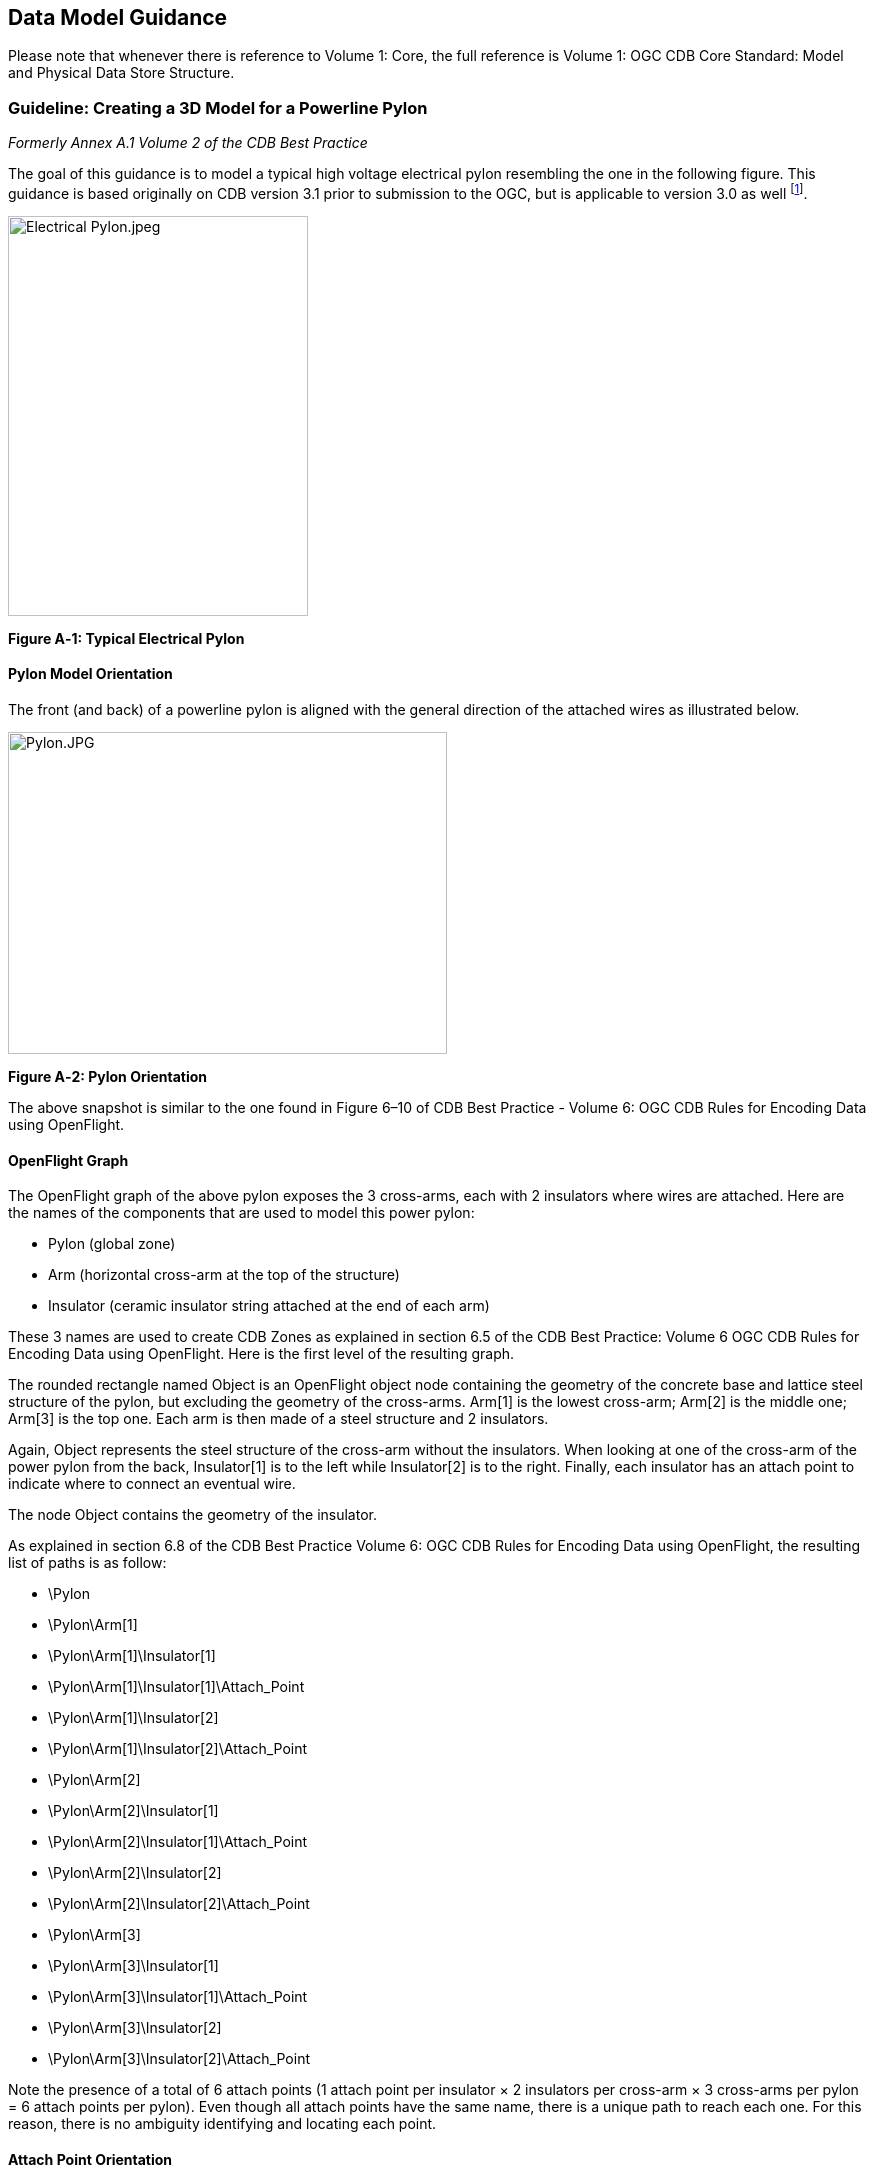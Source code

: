 == Data Model Guidance

Please note that whenever there is reference to Volume 1: Core, the full reference is Volume 1: OGC CDB Core Standard: Model and Physical Data Store Structure.

=== Guideline: Creating a 3D Model for a Powerline Pylon

_Formerly Annex A.1 Volume 2 of the CDB Best Practice_

The goal of this guidance is to model a typical high voltage electrical pylon resembling the one in the following figure. This guidance is based originally on CDB version 3.1 prior to submission to the OGC, but is applicable to version 3.0 as well footnote:[See the OGC CDB Best Practice. That document is version 3.x of the CDB specification as orignally submitted to the OGC and is the basis for the formal, OGC Member approved CDB Standard and Best Practices starting at OGC Version 1.0].

image::images/image1.jpeg[Electrical Pylon.jpeg,width=300,height=400]

*Figure A‑1: Typical Electrical Pylon*

==== Pylon Model Orientation

The front (and back) of a powerline pylon is aligned with the general direction of the attached wires as illustrated below.

image::images/image2.jpeg[Pylon.JPG,width=439,height=322]

*Figure A‑2: Pylon Orientation*

The above snapshot is similar to the one found in Figure 6–10 of CDB Best Practice - Volume 6: OGC CDB Rules for Encoding Data using OpenFlight.

==== OpenFlight Graph

The OpenFlight graph of the above pylon exposes the 3 cross-arms, each with 2 insulators where wires are attached. Here are the names of the components that are used to model this power pylon:

* Pylon (global zone)
* Arm (horizontal cross-arm at the top of the structure)
* Insulator (ceramic insulator string attached at the end of each arm)

These 3 names are used to create CDB Zones as explained in section 6.5 of the CDB Best Practice: Volume 6 OGC CDB Rules for Encoding Data using OpenFlight. Here is the first level of the resulting graph.

The rounded rectangle named Object is an OpenFlight object node containing the geometry of the concrete base and lattice steel structure of the pylon, but excluding the geometry of the cross-arms. Arm[1] is the lowest cross-arm; Arm[2] is the middle one; Arm[3] is the top one. Each arm is then made of a steel structure and 2 insulators.

Again, Object represents the steel structure of the cross-arm without the insulators. When looking at one of the cross-arm of the power pylon from the back, Insulator[1] is to the left while Insulator[2] is to the right. Finally, each insulator has an attach point to indicate where to connect an eventual wire.

The node Object contains the geometry of the insulator.

As explained in section 6.8 of the CDB Best Practice Volume 6: OGC CDB Rules for Encoding Data using OpenFlight, the resulting list of paths is as follow:

* \Pylon
* \Pylon\Arm[1]
* \Pylon\Arm[1]\Insulator[1]
* \Pylon\Arm[1]\Insulator[1]\Attach_Point
* \Pylon\Arm[1]\Insulator[2]
* \Pylon\Arm[1]\Insulator[2]\Attach_Point
* \Pylon\Arm[2]
* \Pylon\Arm[2]\Insulator[1]
* \Pylon\Arm[2]\Insulator[1]\Attach_Point
* \Pylon\Arm[2]\Insulator[2]
* \Pylon\Arm[2]\Insulator[2]\Attach_Point
* \Pylon\Arm[3]
* \Pylon\Arm[3]\Insulator[1]
* \Pylon\Arm[3]\Insulator[1]\Attach_Point
* \Pylon\Arm[3]\Insulator[2]
* \Pylon\Arm[3]\Insulator[2]\Attach_Point

Note the presence of a total of 6 attach points (1 attach point per insulator × 2 insulators per cross-arm × 3 cross-arms per pylon = 6 attach points per pylon). Even though all attach points have the same name, there is a unique path to reach each one. For this reason, there is no ambiguity identifying and locating each point.

==== Attach Point Orientation

When creating the attach point of the insulator, pay attention to its orientation. Since the cable attaches underneath the insulator, the Z-axis of the local coordinate system (LCS) must be pointing down. To achieve a proper positioning of the attach point, the modeler usually inserts two transformations in the node, one translation and one rotation. The translation positions the point underneath the insulator while the rotation changes the orientation of the Z-axis. Make sure to leave the Y-axis in the direction of the wire as in the figure below.

image::images/image6.jpeg[AT040.jpg,width=520,height=390]

*Figure A‑3: Attach Point Orientation*

In this figure, the position and orientation of the attach point is identified by the blue-red-green axis system beneath the insulator. The Y-axis is in red and points in the same direction as the model’s Y-axis, which is toward the front of the model. The Z-axis is in green and points down indicating that wires attach under the insulator.

=== Guideline: Generating Wires between Pylons of a Powerline

_Formerly Annex A.2 in the CDB Best Practice, Volume 2_.

This guideline is intended for both modelers and developers responsible for the creation of:

* CDB content such as 3D models representing pylons
* Tools used to generate the Powerline Network datasets
* Client-devices that use the Powerline Network datasets to generate pylons and wires along the transmission line.

==== Powerline Network Attributes

The table below is the collection of class and instance-level attributes from tables 5-46 and 5-47 of Volume 1: OGC CDB standard footnote:[Need correct cross reference.].

*Table* *A‑1: Powerline Attributes*

[cols=",",options="header",]
|=====================
|Required +
Attributes |Optional +
Attributes
|CMIX |AHGT
|CNAM |AO1
|DIR |BBH
|EJID |BBL
|FACC |BBW
|FSC |BSR
|JID |HGT
|LENL |MODL
|RTAI |MODT
|SJID |SCALn
|WGP |
|=====================

The occurrence of some of the optional attributes depends on the occurrence of other optional attributes. In particular, when MODL is present, other attributes become required while others remain optional. The table below provides the relation between MODL and other attributes.

*Table* *A‑2: MODL-related Attributes*

[cols=",",options="header",]
|==================
|Required |Optional
|BSR |AO1
|HGT |BBH, BBL, BBW
|MODT |SCALn
|==================

As a result of the above tables, a CDB-compliant Powerline Network dataset requires 11 mandatory attributes (listed in the first column of Table A‑1). Optionally, when a 3D model representing a pylon is provided, 4 additional attributes are required (MODL obviously, plus BSR, HGT, and MODT) and 5 others remain optional (AO1, BBH, BBL, BBW, and SCALn).

==== Generation of HGT

The HGT attribute represents a special case because table 5-47 in Volume 1 suggests that the attribute is optional while, in fact, it should always be present. If you carefully read its description in paragraph 5.3.1.2.3.17, you realize that HGT is required in both the line and figure point features of the Powerline Network.

For line features, HGT represents the average height above ground of the powerline when no MODL is specified, as suggested by the discussion about HGT in section 5.3.1.17 of the Volume 1: Core. In the figure point features, HGT represents the height above ground of the pylon, whether or not a MODL is provided. In either file, when MODL is supplied, HGT represents the height of the 3D model above the ground.

You should read guideline (6.3 – old Annex A.3) for a complete discussion about HGT

==== Pylon Orientation

If the orientation of the pylon is specified by AO1, then use the value as-is. If the orientation is not specified, the client device _must_ compute its value using the orientation of the segments of the line that are adjacent to the pylon. In the case of the first and last segments, the orientation of the segment is also the orientation of the pylon. For the other segments, the orientation of the pylon is the average of the orientation of the two adjacent segments.

==== Number of Wires

When no MODL is provided at all – meaning no MODL for the line and none for the figure points – and because there is no attribute specifying the number of wires along the transmission line, the client device _must_ assume a generic powerline with two wires separated by a width of WGP meters connecting generic posts (simple pylons) of HGT meters high.

When a common MODL is specified for the whole line and no figure points are provided, it is possible to determine the number of wires by counting the number of attach points in the 3D model. Refer to guideline 6.1.2 (old A.1.2) for details on how to detect attach points.

If specific MODLs are defined through figure points, the number of attach points in each 3D model of the collection of all MODLs referenced by the powerline network _must_ be identical. For instance, if the line refers to a generic pylon supporting 4 wires, then all specific pylons referenced as figure points _must_ also support 4 wires. Furthermore, the general configuration of all pylons _must_ be identical. If the general pylon supports 6 wires configured as a matrix of 2 wires horizontally by 3 wires vertically, then all specific pylons _must_ also share the same configuration.

==== How to Connect Wires to Attach Points

If the client device has a single generic pylon along the line, then there is no problem connecting wires and attach points. That is when multiple pylons are used along the same line that problems arise. The client has to match attach points from one type of pylon to attach points on another pylon that may be of a different type. The algorithm to determine how to connect pylons of different types is left to the client device. A future version of CDB Standard will provide a robust and deterministic approach on how to connect the wires.

=== Guideline: How to Interpret the AHGT, HGT, BSR, BBH, and Z Attributes

_Formerly Annex A.3 in the OGC CDB Best Practice, Volume 2._

The goal of this guideline is to promote a correct use of five CDB attributes: AHGT, HGT, BSR, BBH, and Z. The article is aimed to both developers and users of content creation tools as well as developers of client applications.

A picture being worth a thousand words, the following diagram should help understand the relations between the AHGT, HGT, BSR, BBH, and Z attributes.

Here is a reminder of what these attributes are. The complete definitions can be found in Section 5.3.1.3, CDB Attributes in the CDB Standard Volume 1: OGC CDB Core Standard: Model and Physical Data Store Structure.

* AHGT (Absolute Height) is a flag to interpret correctly the value of the Z coordinate of a feature. When false, the value of Z is relative to the ground (Zr); when true, Z is the absolute altitude (Za).
* AHGT is not related with HGT even though their names are similar.
* HGT (Height Above Surface Level) is the distance from the top of the model to the ground.
* BBH (Bounding Box Height) is the distance from the top of the model to its XY plane.
* BSR (Bounding Sphere Radius) encompasses the portion of the model that is above its XY plane.
* Z is the altitude of a feature, either absolute or relative to the ground.

In the diagram above, a model (MODL) is positioned above the ground. This is indicated by the fact that the model’s XY plane does not lie directly on the ground. The distance above the ground is represented by Zr. The diagram clearly shows the relation between HGT, BBH, and Zr.


//latexmath:[\[HGT = BBH + Zr\]]
ifndef::backend-pdf[]
\[HGT = BBH + Zr\]
endif::[]
ifdef::backend-pdf[]
image::math/HGTBBHZr.png[]
endif::[]


When the value of Zr is not readily available from the instance of the feature itself (because AHGT is true), it can be computed using the ground height (Gh).


//latexmath:[\[Zr = Za - Gh\]]
ifndef::backend-pdf[]
\[Zr = Za - Gh\]
endif::[]
ifdef::backend-pdf[]
image::math/ZrZaGh.png[]
endif::[]

The BBH attribute is optional and defaults to twice the value of BSR, which is mandatory for a MODL model.


//latexmath:[\[default\ BBH = 2 \times BSR\]]
ifndef::backend-pdf[]
\[default\ BBH = 2 \times BSR\]
endif::[]
ifdef::backend-pdf[]
image::math/BBH2BSR.png[]
endif::[]


//latexmath:[\[default\ BBH \geq real\ BBH\]]
ifndef::backend-pdf[]
\[default\ BBH \geq real\ BBH\]
endif::[]
ifdef::backend-pdf[]
image::math/BBHBBH.png[]
endif::[]

==== Typical Use-case

Typically, a model is positioned relative to the ground without any offset. As a result, AHGT is false, and Zr is set to zero. Hence…


//latexmath:[\[HGT = BBH\]]
ifndef::backend-pdf[]
\[HGT = BBH\]
endif::[]
ifdef::backend-pdf[]
image::math/HGTBBH.png[]
endif::[]

==== Light Points

In the case of airport and environmental light points, no model of a light fixture is provided (the MODL attribute is not allowed). Hence…


//latexmath:[\[BSR = 0\  \rightarrow BBH = 0\]]
ifndef::backend-pdf[]
\[BSR = 0\  \rightarrow BBH = 0\]
endif::[]
ifdef::backend-pdf[]
image::math/BSR0BBH.png[]
endif::[]

Currently, the light point datasets do not allow the HGT attribute, the client application may have to compute its value using the equation given previously…

//latexmath:[\[HGT = BBH + Zr\]]
ifndef::backend-pdf[]
\[HGT = BBH + Zr\]
endif::[]
ifdef::backend-pdf[]
image::math/HGTBBHZr.png[]
endif::[]

where BBH is null.


//latexmath:[\[HGT = Zr\]]
ifndef::backend-pdf[]
\[HGT = Zr\]
endif::[]
ifdef::backend-pdf[]
image::math/HGTZr.png[]
endif::[]

And if the light point is positioned at an absolute height (AHGT is true), then…

//latexmath:[\[HGT = Za - Gh\]]
ifndef::backend-pdf[]
\[HGT = Za - Gh\]
endif::[]
ifdef::backend-pdf[]
image::math/HGTZaGh.png[]
endif::[]

==== Recommendation

*Refrain from using AHGT*. There are several advantages to leave this flag set to false. First, it facilitates the creation of CDB datasets that are independent of each other. When the Z coordinate (altitude) of a feature is relative to the ground, the elevation dataset can be updated without the need to re-compute and update all features that have an absolute altitude.

Second, when a feature has an absolute altitude, it is possible that it will end up being _displayed_ below the ground by a given client. How is this possible? Isn’t it an error in the data store itself? No, this is not an error. It is perfectly possible to create content that is valid and – still – produce an incorrect result at the client level. Consider a feature that is positioned with an absolute height in a valley between two mountains of a high resolution terrain profile. At coarse LOD of terrain elevation, the valley and the mountains may (and will) be flattened producing a terrain skin that may no longer pass underneath the feature. Now imagine a client that uses that coarse LOD of elevation to create a terrain skin and then draw the feature at its absolute altitude, which happen to be underneath the terrain skin. The feature will not be visible or will be partially occluded by the terrain.

These reasons explain why the use of the AHGT flag should be avoided whenever possible.

==== When should AHGT be used?

*Limit the use of AHGT to data whose source is inherently absolute.* Such source data include geodetic marks or survey marks that provide a known position in terms of latitude, longitude, and altitude. Good examples of such markers are boundary markers between countries.h

=== Guideline: How to Model a Wind Turbine

_Formerly Annex A.4 in the OGC CDB Best Practice, Volume 2_.

This text proposes a way to create a 3D model representing an articulated wind turbine. The articulations of interest are the yaw control to orient the turbine in the direction of the wind, the roll control to allow rotation of the rotor, and, optionally, the pitch control to change the orientation of the blades, if needed.

image::images/image8.jpeg[image,width=106,height=195]

Beside is a typical Horizontal Axis Wind Turbine. The components of interest are the following:


* Turbine
* Rotor
* Blade


Looking at appendix F – CDB Model Components – we note that Turbine is not listed and, consequently, will be proposed as an extension to future version of the CDB standard.

The CDB metadata folder provides the proper code for a Wind Turbine, AD010-005 footnote:[As of pre OGC CDB Specification 3.2, the CDB FDD is no longer provided in the documents to avoid the risk of miscorrelation between the appendix and the metadata. The FDD is now exclusively found in the Metadata folder.]. The code indicates the presence of a man-made point feature.

A = Culture

D = Power Generator

010 = Power Plant

005 = Wind


The hierarchy graph of the OpenFlight model could look like the one on the right. If individual control of the pitch of each blade is required, the Blades object (the lower right node) could be replaced with three (3) sub-trees each containing a Blade zone, a DOF node, and an object node.

With the proposed layout, a client device will detect the presence of a wind turbine through its feature attribute code (aka feature code), and recognize and control two articulations, the Turbine Yaw angle, and Rotor Roll angle.

A last note: to comply with the prescribed orientation of the CDB coordinate system as defined in section 6.3 Volume 6: OGC CDB Rules for Encoding Data using OpenFlight, the rotor _must_ represent the front of the wind turbine (and not its right side).

Reference: http://en.wikipedia.org/wiki/Wind_turbine[http://en.wikipedia.org/wiki/Wind_turbine]

=== Guideline: Handling of Model Interiors

_Formerly Annex A.5 in the OGC CDB Best Practice, Volume 2._

CDB introduces the concept of the interior of a 3D model. The concept is developed in section 6.18, Model Interior, of the CDB Best Practice Volume 6: OGC CDB Rules for Encoding Data using OpenFlight. The following text serves as a complement to the standard to understand how the concept has been developed and how model interior is intended to be used.

==== Relationship between Model Shell and Model Interior

The ModelInteriorGeometry dataset is a subordinate dataset of the ‘_regular_’ ModelGeometry dataset. It depends directly on it. This is best illustrated by an example.

[cols=",,",options="header",]
|=================================
|LOD |ModelGeometry +
(Shell) |ModelInteriorGeometry +
(Interior)
|… |- |-
|0 |- |-
|1 |- |-
|2 |Coarsest Shell |-
|3 |- |-
|4 |- |-
|5 |- |-
|6 |Medium Shell |Medium Interior
|7 |- |-
|8 |Fine Shell |Fine Interior
|9 |- |-
|10 |Finest Shell |Finest Interior
|11 |- |-
|12 |- |-
|13 |- |-
|14 |- |-
|15 |- |-
|… |- |-
|=================================

In the above table, the *Shell* column represents what is called the ‘_regular_’ ModelGeometry dataset. In this example, the model appears at LOD 2, a better version exists at LOD 6, an even better at LOD 8, and finally, the most detailed shell is at LOD 10. The *Interior* column shows 3 different LODs of interiors. There cannot be more Interior LODs than Shell LODs. Also, once an interior is provided (here at LOD 6), it _must_ be provided for all subsequent (finer) LODs of the shell (LOD 8 and 10). Which means… interior at LOD 8 and 10 _must_ exist.

==== Detecting Presence of a Model Interior

It is expected that a client will first request the shell of the model, then discover that the model has an interior because of the presence of a CDB Zone whose name is Interior (see 6.18.2 Volume 6: OGC CDB Rules for Encoding Data using OpenFlight, Pseudo-Interior), and then decide if the pseudo interior is sufficient for the application or if the real interior is necessary.

==== Access of a Model Interior

Client applications that are interested in 3D models will typically perform the following sequence of actions:

1. Load the GS Features of a tile
2. Load the GS and GT Models referenced by the GS Features
3. For each model, traverse its graph and detect the presence of an optional Interior (Zone name = Interior)
4. Decide to load the corresponding Interior (or not)


Interior datasets exists for both geospecific and geotypical models. Hence, all features can be represented by a 3D model and all 3D models can have a separately modeled interior. Note the symmetry between the file names of shell and interior datasets. For geospecific models encoded as OpenFlight, the names of geometry files are…

* GeoCell_D30**0**_S001_T001_Lxx_Ux_Rx_FeatureCode_FSC_MODL.flt
* GeoCell_D30**5**_S001_T001_Lxx_Ux_Rx_FeatureCode_FSC_MODL.flt


For geotypical models encoded as OpenFlight, the file names become…

* D51**0**_S001_T001_Lxx_FeatureCode_FSC_MODL.flt
* D51**5**_S001_T001_Lxx_FeatureCode_FSC_MODL.flt


Note that in both cases, the only difference between the name of the shell and the name of the corresponding interior is the dataset code; and in both cases, a value of 5 is added to the ‘_regular_’ ModelGeometry dataset code.

==== UHRB vs CDB Object Models

To help understand how CDB Model Interior maps to UHRB concepts, three (3) diagrams are provided below. The first two diagrams illustrate the UHRB Object Model footnote:[The two UHRB diagrams presented here come from the document entitled UHRB_2_Object_Model.pdf available on the OneSAF web site: www.onesaf.net.] while the third diagram presents the corresponding CDB Object Model.

The first diagram is the UHRB Class Diagram presented in Figure A‑4 below. The class diagram presents twelve classes of which eight are concrete classes that can be used to represent tangible objects. The UHRB_EDM_COMPLEX_FEATURE class implements an extension mechanism that is not required in the context of the CDB Specification. The remaining seven UHRB classes will be mapped to CDB zones.

image::images/image9.png[image,width=900]

*Figure A‑4: UHRB Class Diagram*

The second diagram is the UHRB Association Diagram of Figure A‑5; it shows all permissible associations between the UHRB classes.

image::images/image10.png[image,width=900]

*Figure A‑5: UHRB Association Diagram*

The third diagram, in Figure A‑6 below, presents the Object Model proposed by CDB Model Interior objects. The UML diagram is both the class and association diagram of CDB zones listed in table 6-27 of section 6.18.5 of CDB 3.1.

image::images/figureA_6.png[image,width=800]
*Figure A‑6: CDB Model Interior Object Model*

=== Guideline: Applying Constraints to Uniformly Gridded Terrain

_Formerly Annex A.6 in the OGC CDB Best Practice, Volume 2._

The following sub-sections describe the handling of point, linear and polygon (polygon) constraint features into a Uniformly Gridded Terrain Elevation dataset (e.g. terrain x,y offset datasets are not available)

Note that the rendering outcome into the Elevation dataset may vary depending on the rendering order of overlapping points, lines or polygons (polygons). In order to achieve deterministic outcome by all types of client-devices, client-devices are required to sort features by their layer priority number LPN before using them to constrain the terrain elevation dataset.

The rendering of a point, a linear or polygon (polygon) features into the Uniformly Sampled Terrain Elevation dataset is performed into the same LOD as the LOD in which the vector feature appeared.

==== Constraint Points

This section describes the required client-device behavior for PointZ and MultiPointZ features used as terrain elevation constraint points (AHGT is true) into a uniformly sampled terrain elevation dataset.

The application of a constraint point P is very much like drawing an anti-aliased rectangle centered on P into the uniform terrain elevation grid. The rectangle shape is defined by feature attributes BBL, BBH and AO1. Consider a terrain grid element A in the immediate vicinity of a constraint point P. After applying the constraint P to terrain grid element A, the new elevation _E~A~_ is:

//latexmath:[\[E_{A}\  = \ E_{P}*\text{Ain}_{\text{PA}} + \ E_{A}*\ \text{Aout}_{\text{PA}}\ \]]
ifndef::backend-pdf[]
\[E_{A}\  = \ E_{P}*\text{Ain}_{\text{PA}} + \ E_{A}*\ \text{Aout}_{\text{PA}}\ \]
endif::[]
ifdef::backend-pdf[]
image::math/elevation.png[]
endif::[]


where…

_E~A~_ is elevation of grid element A

_E~P~_ is elevation of constraint point P

_Ain~PA~_ is the percentage overlap of constraint point P onto grid element A


//latexmath:[$\text{Aout}_{\text{PA}}$] = latexmath:[$\left( 1\  - \ \text{Ain}_{\text{PA}} \right)$]
ifndef::backend-pdf[]
latexmath:[\text{Aout}_{\text{PA}}] = latexmath:[\left( 1\  - \ \text{Ain}_{\text{PA}} \right)]
endif::[]
ifdef::backend-pdf[]
image::math/aout.png[]
endif::[]

image::images/figureA_7.png[width=800]
*Figure A‑7: Application of Constraint Point - Uniformly-Sampled Terrain*

==== Constraint Linear Features

This section describes the required client-device behavior for PolyLineZ features used as terrain elevation constraint linear feature (AHGT is true) into a uniformly sampled terrain elevation dataset.

First, the PolyLineZ feature is broken into a series of constraint lines. The application of each constraint line L is very much like drawing an anti-aliased line centered on L into the uniform terrain elevation grid. The width of the line is defined by feature attribute WGP. Consider a terrain grid element A in the immediate vicinity of a constraint line L, defined by vertices V1 and V2. After applying the constraint line L to terrain grid element A, the new elevation _E~A~_ is:

ifndef::backend-pdf[]
\[E_{A}\  = \ E_{\text{LA}}*\text{Ain}_{\text{LA}} + \ E_{A}*\ \text{Aout}_{\text{LA}}\ \]
endif::[]
ifdef::backend-pdf[]
image::math/newelevation.png[]
endif::[]


where…

_E_~A~ is elevation of grid element A

_E_~LA~ is interpolated elevation of constraint line L at grid element A

Ain~LA~ is the percentage overlap of constraint line L onto grid element A


ifndef::backend-pdf[]
latexmath:[\text{Aout}_{\text{LA}}] = latexmath:[\left( 1\  - \ \text{Ain}_{\text{LA}} \right)]
endif::[]
ifdef::backend-pdf[]
image::math/aout2.png[]
endif::[]


image::images/figureA_8.png[image,width=633]
*Figure A‑8: Application of Constraint Line - Uniformly-Sampled Terrain*

==== Constraint Polygons

image::images/image12.png[image,width=433]

This section describes the required client-device behavior of PolygonZ and MultiPatch features used as terrain elevation constraint points (AHGT is true) into a uniformly sampled terrain elevation dataset.

Each vector PolygonZ feature consists of a number of rings (or parts). Each ring is a closed (the first vertex is same as the last vertex), non-self-intersecting loop. A PolygonZ feature may contain multiple outer rings. A sequence of rings can describe a convex or concave feature outline. In the CDB standard, rings can only be made up of triangles.

Each vector MultiPatch feature consists of a number of rings (or parts). Each ring is a closed (the first vertex is same as the last vertex), non-self-intersecting loop. A sequence of rings can describe a convex or concave feature outline. While the vector MultiPatch feature permits multiple inner rings (aka parts), this capability is dis-allowed in CDB. Furthermore, rings can only be made up of triangles.

The rendering of the vector feature is handled as a series of constraint triangles applied in the order in which they appear within the vector PolygonZ record. The application of each constraint triangle T is very much like drawing an anti-aliased triangle into the uniform terrain elevation grid. Consider a terrain grid element A in the immediate vicinity of a constraint triangle T, defined by vertices V1, V2 and V3. After applying the constraint triangle T to terrain grid element A, the new elevation _E~A~_ is:

ifndef::backend-pdf[]
\[E_{A}\  = \ E_{\text{TA}}*\text{Ain}_{\text{TA}} + \ E_{A}*\ \text{Aout}_{\text{TA}}\ \]
endif::[]
ifdef::backend-pdf[]
image::math/elevation3.png[]
endif::[]

where…


_E_~A~ is elevation of grid element A

_E_~TA~ is interpolated elevation of constraint triangle T at grid element A

Ain~TA~ is the percentage overlap of constraint line T onto grid element A

ifndef::backend-pdf[]
latexmath:[\text{Aout}_{\text{PA}}] = latexmath:[\left( 1\  - \ \text{Ain}_{\text{TA}} \right)]
endif::[]
ifdef::backend-pdf[]
image::math/aout3.png[]
endif::[]


image::images/figureA_9.png[width=500]
*Figure A-9: Constraint Polygons*

=== Guideline: Applying Constraints to Non-Uniform Gridded Terrain (A.7)

_Formerly Annex A.7 in the OGC CDB Best Practice, Volume 2._

The following sub-sections describe the rendering of point, line and polygon (polygons) into a Non-Uniformly Gridded Terrain Elevation dataset described in addendum “CDB Standard Addendum – Non-Uniform Sampled Terrain Elevation”

Note that the rendering outcome into the Elevation dataset may vary depending on the rendering order of overlapping points, lines or polygons. The **L**ayer **P**riority **N**umber (LPN) attribute is used to achieve deterministic outcome by all types of client-devices. When ECP is supplied, client-devices are required to sort overlapping constraint points, lines and polygons in low-to-high order and then render them in that order. Value of LPN can range from 0-32767.

The rendering of a point, a line or polygon features into the Non-uniformly Sampled Terrain Elevation dataset is performed into the same LOD as the LOD in which the vector feature appeared.

==== Constraint Points

This section describes the required client-device behavior for PointZ and MultiPointZ features used as terrain elevation constraint points (AHGT is true) into a non-uniformly sampled terrain elevation dataset.

The application of a constraint point P is applied as follows.

[start=1]
. The x,y address of the affected terrain grid element is computed by truncating the lat-long coordinates of point P; note that the truncation operation varies in accordance to LOD of the terrain; however, it always yields grid element addresses in the range of 0-1023.
.  The x,y offset of the affected terrain grid element is computed by performing a MOD of the lat-long coordinates of point P in accordance to its LOD.

image::images/figureA_10.png[width=500]
*Figure A‑10: Application of Constraint Point – Non-uniform Grid*

==== Constraint Linear Features

This section describes the required client-device behavior for PolyLineZ features used as terrain elevation constraint line (AHGT is true) into a non-uniformly sampled terrain elevation dataset.

First, the PolyLineZ feature consisting of n vertices is broken-down into (n-1) line segments defined by successive pairs of vertices.

The application of a constraint line segment L is applied as follows.

image::images/image13.jpeg[image,width=318]
image::images/image14.jpeg[image,width=318]


1.  The x,y offsets of the grid elements of each vertex are computed. (see application of constraint points into non-uniformly sampled terrain (case 1).
2.  The offsets of all of the other grid elements that are intersected by the line segment are handled in accordance to the illustration shown here. (Case 2 to Case 5)

image::images/figureA_11.png[image,width=1000]
*Figure A‑11: Application of Constraint Line – Non-uniform Grid*

==== Constraint Polygons

This section describes the required client-device behavior of PolygonZ and MultiPatch features used as terrain elevation constraint points (AHGT is true) into a non-uniformly sampled terrain elevation dataset.

Each vector PolygonZ feature consists of a number of rings (or parts). Each ring is a closed (the first vertex is same as the last vertex), non-self-intersecting loop. A PolygonZ feature may contain multiple outer rings. A sequence of rings can describe a convex or concave feature outline. In the CDB standard, rings can only be made up of triangles.

image::images/image15.png[image,width=408]

Each vector MultiPatch feature consists of a number of rings (or parts). Each ring is a closed (the first vertex is same as the last vertex), non-self-intersecting loop. A sequence of rings can describe a convex or concave feature outline. While the vector MultiPatch feature permits multiple inner rings (aka parts), this capability is dis-allowed in CDB. Furthermore, rings can only be made up of triangles.

The application of a constraint triangle T is applied as follows.

image::images/image13.jpeg[image,width=218,height=74]

image::images/image14.jpeg[image,width=218,height=302]

1. The x,y offsets of the grid elements of each vertex are computed. (see application of constraint points into non-uniformly sampled terrain (Case 1).

2. The x,y offsets of all the other grid elements that are intersected by the line segments are handled in accordance to the illustration shown here. (Case 2 to Case 5)

3. The x,y offsets of all the other grid elements elevation are set to 0 and the elevation at that lat-long is interpolated using the elevation at the triangle’s vertices.

image::images/figureA_12.png[image,width=600]
*Figure A‑12: Application of Constraint Polygon – Non-uniform Grid*

=== Guideline: LOD Read Behavior of Subordinate Datasets (A.8)

_Formerly Annex A.8 in the OGC CDB Best Practice, Volume 2._

In the CDB Standard, LOD read behavior of subordinated datasets was mentioned only briefly in…

* Section 5.2.1.2.3 Subordinate Terrain Elevation Components (Volume 1: OGC CDB Core Standard: Model and Physical Database Structure) which stated “The CDB standard does not permit the use of subordinate Terrain Elevation component when the primary Terrain Elevation component is not generated.”
* Section 5.2.1.3.4 Default Read Value: which stated “Simulator client-devices should assume … if the data values are not available (files associated with the Subordinate Terrain Elevation component for the area covered by a tile, at a given LOD or coarser, are either missing or cannot be accessed).
* Section 5.2.1.6 Subordinate Bathymetry Component: which stated “Furthermore, since the Bathymetry values are relative to Terrain Elevation component, each value in the Bathymetry component _must_ be matched to the finest available LOD elevation values of the Terrain Elevation component”.
* Section 5.2.1.7.3 Default Read Value: which stated “Simulator client-devices should assume … if the data values are not available (files associated with the Subordinate Terrain Elevation component for the area covered by a tile, at a given LOD or coarser, are either missing or cannot be accessed).
* Section 5.2.2.3.2 Default Read Value: which stated “Simulator client-devices should assume … if the data values are not available (files associated with the Subordinate Terrain Elevation component for the area covered by a tile, at a given LOD or coarser, are either missing or cannot be accessed).

This guideline provides clarification on the client-device LOD read behavior of subordinated datasets; it describes the mandated behavior of a simulator client-device when reading a LOD of a Primary Elevation Component and combining it with another LOD of a Subordinate Terrain Elevation Component

Consider the case where a simulator client-device is attempting to read CDB data for a given region of the CDB at LOD = _p._ The CDB region has a Primary Elevation Component populated with data ranging from LOD = -10 to LOD = _m,_ and a Subordinate Elevation Component populated with data ranging from LOD = -10 to LOD = _n._

The required client-device read behavior is illustrated in Figure A‑13 below, and can be summarized as follows.

* For -10 ≤ _p_ ≤ _m_, the client-device accesses the primary elevation data at LOD = _p._
* For _p_ > _m_ ≥ -10, the client-device accesses the primary elevation data at LOD = _m_.
* For -10 ≤ _p_ ≤ _n_, the client-device accesses the subordinate elevation data at LOD = _p._
* For _p_ > _n_ ≥ -10, the client-device accesses the primary elevation data at LOD = _n_.
* For _p_ > _m_ and _p < n_ and _m < n_, the client-device interpolates the primary elevation data from LOD = _m_ to LOD = _p_ before combining it with the subordinate elevation data of LOD = _p._
* For _p_ > _m_ and _p > n_ and _m < n_, the client-device interpolates the primary elevation data from LOD = _m_ to LOD = _n_ before combining it with the subordinate elevation data of LOD = _n._
* For _p_ < _m_ and _p > n_ and _m > n_, the client-device interpolates the subordinate elevation data from LOD = _n_ to LOD = _p_ before combining it with the primary elevation data of LOD = _p._
* For _p_ > _m_ and _p > n_ and _m > n_, the client-device interpolates the subordinate elevation data from LOD = _n_ to LOD = _m_ before combining it with the primary elevation data of LOD = _m._
* For _n = φ (unavailable)_ and _p_ > _m_ ≥ -10__,__ the client-device accesses the default value in Defaults.xml for the subordinate elevation data.
* The combination of (_m = φ (unavailable)_ and _n_ ≥ _-10_), is not permitted, i.e., the generation of Subordinate Terrain Elevation LODs is not permitted if the Primary Terrain Elevation component have not been generated__.__
* If the default value for the Primary Elevation dataset is unavailable in Defaults.xml, or if Defaults.xml file is missing, then the client-device _must_ revert to the client-device’s internal default value for this dataset.
* If the default value for the Subordinate Elevation dataset is unavailable in Defaults.xml, or if Defaults.xml file is missing, then the client-device _must_ revert to the client-device’s internal default value for this dataset.


image::images/image16.png[cid:image001.png@01CD23B0.27454600,width=800]

*Figure A‑13: Client-device Read Behavior*

The default value for the Primary Terrain Elevation component is the constant Primary_Elevation, which can be found in \CDB\Metadata\Defaults.xml. The CDB standard recommends that the value for Primary_Elevation = 0. In the case where the default value cannot be found within the Defaults.xml file, or that the Defaults.xml file cannot be found, the CDB standard recommends that client-devices internally generate a default value of Primary_Elevation = 0.

The default values for the Subordinate Terrain Elevation layer “_n_” (where “_n_” is the subordinate elevation layer number, e.g., a value from 2 to 99) is the constant Subordinate_Elevation-_n_, which can be found in \CDB\Metadata\Defaults.xml. The CDB standard recommends that the value for Subordinate_Elevation-_n_ = 0. In the case where the default value cannot be found within the Defaults.xml file, or that the Defaults.xml file cannot be found, the CDB standard recommends that client-devices internally generate a default value of Subordinate_Elevation-_n_ = 0.

The CDB standard does not permit the use of Subordinate Terrain Elevation components when the Primary Terrain Elevation component is not generated.

=== Information: Tide Simulation Modeling Alternatives (Was A15)

_Formerly Annex A.15 in the OGC CDB Best Practice, Volume 2._

The availability of a Tide component permits realistic simulation of tides with a minimal computational overhead by the simulation application. Furthermore, the Tide component also permits simulation of tides whose amplitude varies differently with location. In order to determine the shoreline profile at a given location, the simulator client-devices _must_ first determine the height of (say) the ocean in the immediate vicinity of that location. The sophistication of this calculation can vary greatly with simulation fidelity.

Figure A‑23: Examples of Ocean Tide Simulation Fidelity in Simulator, illustrates examples of how tide simulation might be handled. At the low-end of the fidelity spectrum, the tide level (expressed as a value between –100% (average low tide) and 100% (average high tide) could be provided directly at the simulator’s control console. In a high-end simulation, one could develop a simulation of the earth’s oceans that takes into account Bathymetry profile of the oceans and the ephemeris model (particularly moon and sun) as a function of time and date. Regardless of simulation fidelity, the CDB internal representation facilitates the work of simulation client devices that are interested in obtaining the shoreline profile and ocean heights.

image::images/image17.jpeg[Examples of Ocean Tide Simulation Fidelity,width=535,height=330]

*Figure A‑23: Examples of Ocean Tide Simulation Fidelity in Simulator*

=== CDB and FalconView (Was A.16)

_Formerly Annex A.16 in the OGC CDB Best Practice, Volume 2._

While the CDB file naming convention and its directory structure are somewhat different from that used in FalconView footnote:[FalconView® is a multi-platform mapping and mission planning application developed by the Georgia Tech Research Institute for the United States Department of Defense. With a 20-year history of active development the software has become a de facto standard within the US DoD and is also used by various Federal Agencies and Allied Countries. https://www.falconview.org/trac/FalconView], it is possible to find equivalent files between the two.

The FalconView directory structure contains some metadata describing its content and area coverage; it has a three-level directory structure. The first level “rpf” is a raster product format: the second level being the dataset such as “gnc” (global navigation chart): and the third level relates to the zones; all files are under the third level. The file name is eight characters long followed by a three-character file extension, and the file name portion uses a radix 34 numbering notation that is based on the position of the frame in the zone as well as revision info and the producer ID key. The file extension is based on the dataset and the zone. Note that frames are equivalent to CDB tiles.

From information such as a given lat/lon, a given resolution such as one-meter pixel size and the dataset such as global navigation chart, it is possible to generate the corresponding FalconView file name and its path. Similarly, given a lat/lon, an LOD and a dataset it is possible to generate a CDB file name and its path. Though not identical in coverage and resolution these two files should be similar in content for the same dataset.

Note that when given a CDB file name, it is possible to extract the tile position in lat/lon, the dataset it belongs to, and the LOD, even its full path name, i.e. the file name is unique for the entire CDB. This is not the case for FalconView. Since the resolution is not implicit in the name, the file itself _must_ be read to extract this information; the dataset and zone info can be extracted from the file extension. Also note that directories in FalconView can potentially be very large since all files in a zone reside in the same directory; this is especially true for fine resolutions.

The FalconView directory structure follows the guidelines and conventions specified by MIL-STD-2411.

The algorithms used to find file name are given by examples within the MIL-C-89041 Controlled Image Base (CIB) document; in that document, zones are shown as overlapping. Note that this may not reflect the manner in which FalconView was implemented; nonetheless this does not affect the methodology provided in this section.

==== FalconView Directory structure

In FalconView, a top-level directory contains files that are metadata containing information about the various datasets and files in the directories.

The FalconView directory structure is as follows:


Falconviewmaps

+---covdata Coverage data

| cgnc.cov Global Navigation charts

| cjga.cov Joint Operation Graphics Air

| cjnc.cov Jet Navigation Chart

| conc.cov Operational Navigation Chart

| ctpc.cov Tactical Pilotage Chart

| mm100.cov 1:100,000 maps

| mm250.cov 1:250,000 maps

| sigfile.sig

| trs_8km.cov Township Range Section

|

+---rpf Raster Product Format

| +---cgnc Global Navigation Map

| | +---1 Zone

| | | 00023023.GN1 File Name


==== FalconView Zones definition

MIL-STD-2411 divides the world into 18 zones, nine in the northern hemisphere and nine in the southern hemisphere. The first eight zones in both hemispheres are divided into frames, which in turn are divided into sub-frames. Frames are made of pixels with 1536 x 1536 pixels in a frame; there are 36, 6x6 sub-frames per frame. Between each zone, there is an overlap of one frame; this implies that the size of zones will vary slightly depending on the resolution that is used. Table A‑5 Zones Range No Overlap gives the approximate range of each zones; 1 – 9 in the north, A - J in the south. The two extreme zones, which cover the north and south poles, use a different scheme and are not discussed here.

*Table* *A‑5: Zones Range No Overlap*

[cols=",,",]
|=================
|*Zone* a|
*Zone Extent*

*No overlap (deg)*

 a|
*Zone extent*

*No overlap (deg)*

a|

1, A


 a|

0


 a|

32


a|

2, B


 a|

32


 a|

48


a|
3, C

 a|

48


 a|

56


a|

4, D


 a|

56


 a|

64


a|

5, E


 a|

64


 a|

68


a|

6, F


 a|

68


 a|

72


a|

7, G


 a|

72


 a|

76


a|

8, H

 a|

76


 a|

80


a|

9, J

 a|

80


 a|

90


|=================

==== FalconView Zone resolution

Along lines of constant longitude, the pixel constant used to determine the size of frames is a function of the resolution but is independent of the zone. Along lines of constant latitude the constant is a function of both resolution and zone and is based on the mid latitude of the zone. Table A‑6 Example Resolution east-west pixel constants that is extracted from MIL-C-89041 enumerates the factors for three resolutions.

*Table* *A‑6: Example Resolution east-west pixel constants*

[cols=",,,",]
|===================
|*Zone* a|
*Pixel constant*

*(10 meter product)*

 a|
*Pixel constant*

*(5 meter product)*

 a|
*Pixel constant*

*(1 meter product)*

a|

1,A


 a|

3,696,640


 a|

7,393,280


 a|

36,966,400


a|

2,B


 a|

3,025,920


 a|

6,051,840


 a|

30,259,200


a|

3,C


 a|

2,457,600


 a|

4,915,200


 a|

24,576,000


a|

4,D


 a|

1,991,680


 a|

3,983,360


 a|

19,916,800


a|

5,E


 a|

1,633,280


 a|

3,266,560


 a|

16,332,800


a|

6,F


 a|

1,372,160


 a|

2,744,320


 a|

13,721,600


a|

7,G


 a|

1,100,800


 a|

2,201,600


 a|

11,008,000


a|

8,H


 a|

824,320


 a|

1,648,640


 a|

8,243,200


a|

Lat


 a|

1,000,960


 a|

2,001,920


 a|

10,009,600


|===================


The north-south or latitudinal pixel constant is the number of pixels from the equator to the pole (90°). The east-west pixel constant is the number of pixels longitudinally from the 180° west longitude meridian going 360° in an easterly direction along the zone midpoint.


==== FalconView Zone extension based on resolution

To illustrate, we will use as an example a resolution of 10 meters. To calculate the exact latitudinal zone extent for a given resolution, first calculate the number of pixels in a degree of latitude for the resolution

The number of frames needed to reach the nominal zone boundary is the number of pixels per degree of latitude multiplied by the nominal zone boundary (in degrees), divided by 1536, the number of pixels rows in a frame, and rounded up to the nearest integer. For example in the first zone the number of frames is

The extent of the zone is then

In order to find the extent of the next zone we use the following method, which applies to all zones from 2 to 8 or B to H.

Since there is an overlap of one frame the start point of the zone 2 will be the number of frames required to reach the next zone which nominally is at 48 is: and the extent is

The number of longitudinal frames and subframes is computed by determining the number of subframes to reach around the earth along a parallel at the zone midpoint. The east-west pixel constant is divided by 256 pixels to determine the number of subframes. The results are divided by 6 and rounded up to obtain the number of frame columns.

For example, longitudinally in the first zone we get subframes and frames. Table A‑7 Frame/Subframe Sizes for Source Image GSD of 10 Meters, shows the complete set for a resolution of 10 meters.

*Table* *A‑7: Frame/Subframe Sizes for Source Image GSD of 10 Meters*

[cols=",,,,",]
|=====================================
|*Zone Number* a|
*Subframes in*

*Zone (Rows) Latitudinal*

 a|
*Frame Rows*

*in Zone Latitudinal*

 a|
*Equator-ward*

*Zone Extent with Overlap*

 a|
*Pole-ward*

*Zone Extent with Overlap*

|1,A |1,392 |232 |0° |32.0409207
|2,B |702 |117 |31.9028133 |48.0613811
|3,C |354 |59 |47.9232737 |56.0716113
|4,D |348 |58 |55.9335038 |64.0818414
|5,E |180 |30 |63.9437340 |68.0869565
|6,F |180 |30 |67.9488491 |72.0920716
|7,G |180 |30 |71.9539642 |76.0971867
|8,H |180 |30 |75.9590793 |80.1023018
|9,J |——— |——— |varies |90°
|=====================================

[cols=",,,",]
|============================================================
|*Zone Number* |*Subframes (Columns) Longitudinal* |*Frames +
(Columns) Longitudinal* |*E-W Pixel Constant*
|1,A |14,440 |2,407 |3,696,640
|2,B |11,820 |1,970 |3,025,920
|3,C |9,600 |1,600 |2,457,600
|4,D |7,780 |1,297 |1,991,680
|5,E |6,380 |1,064 |1,633,280
|6,F |5,360 |894 |1,372,160
|7,G |4,300 |717 |1,100,800
|8,H |3,220 |537 |824,320
|============================================================

==== FalconView Frame Position

MIL-C-89041 states that “the origin for counting nonpolar frame rows and columns is the southernmost latitude of the zone and 180° west longitude, with columns counted in an easterly direction from that origin, as opposed to frames and subframes where “the origin for the subframe and pixel numbering within frames and subframes shall be from the upper left corner”.

For a given latitude and longitude the row and column for the frame where that geographic position is situated can be computed. The determination of the zone is derived from the latitude except at the border of zones where an overlap exists and the zone _must_ be picked.

The row is given by where is the bottom southern-most latitude of the zone at resolution _r_ and is the number of pixels per degrees of latitude at resolution _r_. Similarly, the column corresponding to the longitude is given by where is the number of pixel per longitudinal degrees in zone _z_ at resolution _r_, ranges from –180 to 180.

As an example, for latitude of 36 degrees and longitude of –88 degrees we would get for a resolution of 10 meters

==== FalconView File Naming Convention

MIL-C-89041 for Controlled Image Base (CIB) states that:


“The naming convention for all resolutions of images registered in MIL-STD-2411-1, where it is intended for producers to provide contiguous [frame file] coverage, shall conform to MIL-STD-2411. In addition, the CIB [frame file] names are further restricted to conform to the form “ffffffvp.ccz.” The “ffffff” portion of the name shall be a radix 34 value that encodes the unique cumulative frame number within a zone in base 34, with the right-most digit being the least significant position. The radix 34 value incorporates the numbers 0 through 9 and letters A through Z exclusive of the letters “I” and “O” as they are easily confused with the numbers “1” and “0”. For example, the “ffffff” portion of the names would start with “000000,” proceed through “000009,” “00000Z,” “000010,” and so forth until “ZZZZZZ.” This allows 1,544,804,416 unique [frame file] names; a contiguous grid of frame names down to a resolution of 0.2 meters (approximately 8 inches) can be defined. The “v” portion of the name shall be a radix 34 value that encodes the successive version number. The “p” portion of the name shall be a radix 34 value that designates the producer code ID, as defined in MIL-STD-2411-1. The “cc” and “z” portions of the name extension shall encode the data series code and the zone, respectively, as defined in MIL-STD-2411-1. The CIB producers are responsible to ensure that [frame files] for all image resolutions, zones, and revisions, have unique names.”


In our case:


…


In the example of a lat of 36 and lon –88 with a resolution of 10 meters we get:


ffffff = 503+29x1970=57633 or 001FV3~(34)~


… where 1970 is number columns in zone 2 as given in Table A‑7 Frame/Subframe Sizes for Source Image GSD of 10 Meters, and in RADIX 34 we get ffffff = 001FV3 ; for a global navigation chart dataset a version level 0, a manufacturer code of 3 and zone 2 the file name would be equal to “001FV303.GN2.”

Note that nothing in the file name defines the resolution for the data; this information is part of the [coverage section] in the file itself (see section 3.12.3 in MIL-C-89041). Also note that the file name is unique only to the zone at a given resolution.

On the other hand a similar file for imagery (VSTI, Visible Spectrum Terrain Imagery) in the CDB convention for an LOD of 04 which has a resolution of approximately 8 meters; at position lat 36 and lon –88 we would get for the file name:


\CDB\Tiles\N36\W088\004_Imagery\L04\U0\ +
N36W088_D004_S001_T001_L04_U0_R0.jp2


Note that the file name itself is unique worldwide and that from it we can derive the directory path to which it belongs.

=== Managing CDB Data Store Versions (Was A.18)

_Formerly Annex A.18 in the OGC CDB Best Practice, Volume 2._

The incremental versioning mechanism of a CDB data store provides a fast method of creating versions of the CDB data store changes since all the data changes are located under a single root directory. The creation and the managing of the (incremental) data files are however under the application control.

A CDB data store can simultaneously hold multiple incremental versions of the data. As a result, it is possible to select any of the versions without transferring or copying files. Consider the case where a data store generation facility, a data store quality assurance facility, a simulator mission planning facility, a mission rehearsal facility and a mission debrief are all operating concurrently on distinct versions of the CDB. This is illustrated in Figure 3 2: Concurrent Usage of Versions of the CDB data store. By the fourth day, there are four versions of the CDB data store, say the active default CDB (v1) and three incremental versions (v2, v3, v4). Any of these four versions can be instantly invoked (without copying or transferring files) by the simulator operator at the Mission Rehearsal facility, or by an instructor at the Mission Debrief facility.

image::images/image38.png[image,width=573,height=218]

*Figure A‑24: Concurrent Usage of CDB Versions*

The underlying CDB versioning mechanism is a fine-grained file-level mechanism, i.e., only the affected files of the geographic areas of the CDB data store need to be versioned, leaving the rest of the CDB data store intact. This approach is invaluable in mission rehearsal applications where the target areas of the CDB data store require frequent updates based on the latest intelligence data.

The approach can also be applied to the handling of classified secure data. In this case, a CDB version can be used to hold the portion of the CDB data store that contains the classified information. The incremental versioning mechanism would be used to segregate the classified portion of the CDB data store onto a separate storage medium. Since the classified portion of the CDB data store is embedded within the overall CDB structure, it is possible for the runtime publishers to instantly switch back and forth between the classified and non-classified versions of the data store.

=== Guideline: Handling of GS and T2D Models (Was A.19)

_Formerly Annex A.19 in the OGC CDB Best Practice, Volume 2._

==== GSModels

===== GSModel Levels-of-detail

The insertion of a 3DModel-LOD into the LOD hierarchy of the GSModel Dataset is solely dependent on its Location, its Significant Size and on its Storage Size.

The location and Significant Size of a 3DModel-LOD determines where it is nominally inserted into the GSModel Dataset hierarchy. This approach ensures that the modeled content is organized in files that contain co-located objects of similar size. _This approach provides client-device with an optimal means of accessing and filtering modeled content (by location and by size)._


image::images/image39.png[image,width=552,height=614]


*Figure A‑25: Handling Tile-LOD Overflows in GSModel Dataset*

3DModel-LODs are accumulated into the Tile-LODs of the GSModel hierarchy. The size of these Tile-LODs is capped to _GSModelFileSize_. In the event that a group of 3DModel-LODs nominally assigned to a Tile-LOD causes this limit to be exceeded, the 3DModel-LODs that are deemed to have the lowest contribution to the Tile-LOD are moved to finer (children) Tile-LODs until the Tile-LOD is once again within its size limit (illustrated in Figure A‑25: Handling Tile-LOD Overflows in GSModel Dataset). In the event that a 3DModel-LOD is itself larger than _GSModelFileSize_, the 3DModel-LOD is moved to the 4 finer Tile-LODs of the GSModel Dataset hierarchy. _This approach ensures that the modeled content is accessible in chunks that are bounded; this improves the allocation and management of memory allocation in the client-devices._


Note: The CDB Specification defines the value of _GSModelFileSize_ to 4 MB

NOTE: The Significant Size of a 3DModel-LOD determines where it is nominally inserted into the 3DModel LOD hierarchy. In this nominal case, each Tile-LOD of the 3DModel Dataset holds a group of 3DModels-LODs that have similar Significant Sizes. This enables the client-devices to determine the range at which the 3DModel-LOD can be optimally blended-in to the scene (so that the model falls within a specified angular error criterion).

The bounding criterion of 3DModel Tiles can lead to LOD migration, thus breaking the relationship between the Significant Size of a 3DModel-LOD and the nominal CDB LOD it belongs to. As a result, client-devices can no longer guarantee the range at which the 3DModel-LOD will be blended-in to the scene. In effect, each time the 3DModel-LOD is migrated by one LOD, the client-device will likely shorten the range at which it is blended into the scene by a factor of 2X, leading to potentially distracting artifacts. The severity of the artifacts is proportional to the amount of content that has migrated to finer LODs and to the number of LODs by which the content has moved.

While the CDB standard allows the migration of 3DModel-LODs to finer LODs when Tile-LODs overflows are encountered, it is understood that this may lead to rendering artifacts that might be considered unsatisfactory. _Consequently, it is strongly recommended that tools (that generate the CDB hierarchy) be designed to optionally disallow the migration of 3DModel-LODs to finer LODs upon overflows, and instead flag the overflow condition and then abort._ Upon such cases, modelers can then re-assess which 3DModels should be discarded or remodeled in order to simultaneously satisfy the CDB bounding criteria and the application requirements.


Each of the 3DModel-LODs is nominally configured as exchange-LODs. The exchange-LOD mechanism assumes that client-devices gradually substitute a coarser 3DModel-LOD located in a coarser Tile-LOD with a finer 3DModel-LOD located in a finer Tile-LOD.

While this exchange-LOD mechanism is simple, it can lead to inefficiencies when extremely fine features cause the GSModel Dataset hierarchy to be extended by several LODs. Consider the case of a 1 meter road sign located next to a large building (30m wide x 30m long x 10 m high). As we will see in the following section, the road sign would nominally be inserted at LOD 9 of the GSModel Dataset hierarchy. Conversely, the large modeled building would nominally be inserted at LOD 4. The road sign forces the GSModel Dataset hierarchy to be extended by 5 additional LODs.

image::images/image40.png[image,width=534,height=614]

*Figure A‑26: Compacting the GSModel Dataset*

In order to reduce the depth of the LOD hierarchy, the GSModel Dataset is post-processed and subjected to a “compaction” process, starting from the finest LOD (e.g. _LOD~max~_) and progressing to the coarser levels. The compaction process takes finer 3DModel-LODs and appends them to the corresponding 3DModels in coarser Tile-LODs of the GSModel Dataset. The appended (finer) 3DModel-LOD _must_ have an explicit OpenFlight LOD node with the Significant Size of the 3DModel-LOD; this provides the necessary information for the client-device to control the range at which the 3DModel-LOD will be introduced into the rendered scene. The process is recursively applied to the coarser LODs until the parent LOD is packed to capacity. _This approach ensures that the modeled content is accessible in similarly-sized chunks of processing; this provides the means to improve internal parallelism and pipelining (i.e. improves client-device determinism)._

The access and selection of 3DModel-LODs is done through the GSFeature Dataset. Each of the Tile-LODs of the GSFeature Dataset contains a list of Features; each Feature in turn points to a 3DModel-LOD at the appropriate LOD. In effect, the appearance of a Feature (along with its modeled representation) and the evolution of its modeled representation are entirely controlled by the GSFeature Dataset. As a result, the 3DModel-LODs of a 3DModel need not be located in consecutive LODs of GSModel Dataset hierarchy.

===== CDB LOD versus GSModel Significant Size

Section 6.8.3 of CDB Standard Volume 6: OGC CDB Rules for Encoding Data using OpenFlight provides a set of guidelines to establish the values for Significant Size SS~c~ and SS~LOD~ for GSModels.

Table 3 1: CDB LOD vs. Model Resolution shows the nominal position of a GSModel within the LOD hierarchy of the GSModel Dataset. Note all of the GSModel-LODs of a GSModel normally fall within a range of 8 levels-of-detail (i.e. the smallest tile size the GSModel can sit on). However, it is possible to extend this range by breaking up a GSModel-LOD into several OpenFlight files.

Here is a summary of the rules required by the CDB standard in order to ensure deterministic operation from client-devices.

1.  Each feature may have multiple modeled representations at progressively coarser levels of detail. Each of the modeled representations is referred to as a GSModel-LOD. In absence of pre-modeled coarser LOD representations, the tools may automatically generate coarser modeled levels-of-detail.
2.  A GSModel-LOD consists of a group of polygons that represent a feature at a specific level-of-detail; this group of polygons shares a unique Model Identifier derived from the Feature Attribute Code a Feature Sub-Code (FSC), a Model Name (MODL or MMDC), the GSModel-LOD’s Significant Size _SS’~LOD~_.
3.  Each GSModel has a distinct Significant Size _SS’_ value based on its dimensions. In turn, each GSModel-LOD of a same GSModel has a distinct Significant Size value _SS’~LOD~_ based on its modeled accuracy.
4.  Insertion of a GSModel-LOD into the GSModel Dataset hierarchy proceeds as follows. Starting with LOD~max~ (LOD~max~ is a variable set by the user that sets the maximum depth of the LOD hierarchy) and progressing to coarser LODs…
a. For each Tile-LOD, create a Model_List that is constructed from the GSModel-LODs that straddle the Tile-LOD.
+
(i)  If the GSModel-LOD is not the coarsest LOD and its Significant Size is in accordance to Table 3 1: CDB LOD vs. Model Resolution, then add it to the Tile-LOD. Only the coarser GSModel-LODs of this GSModel are available for future insertion into the GSModel LOD hierarchy.
+
(ii)  If the GSModel-LOD is the coarsest LOD of the GSModel and its Significant Size is in accordance to Table 3 1: CDB LOD vs. Model Resolution, then insert it at this LOD of the hierarchy. If the GSModel-LOD matches the Tile-LOD, remove it from the list for the processing of the coarser Tile-LOD.
b. If the Model_List is less than _GSModelFileSize_, no further processing is required.
+
NOTE: The Storage Size of (statically-positioned) MModels is assumed to be zero.
+
c.  The Model_List of each Tile-LOD is sorted in decreasing order of Diff, where Diff is the difference between the Significant Size SS of the Model and the Significant Size as specified in Table 2.
d.  If the size of the Model_List is greater than _GSModelFileSize_, then (starting with the first entry in the sorted Model_List), Models are simplified one-by-one until the size of the Model_List is less than _GSModelFileSize_. When a simplification occurs, the Model_List is re-sorted using the Diff value.
e. If a) the Model_List is deemed non-reducible and b) the Model_List is still greater than _GSModelFileSize_ …
+
[lowerroman,start=1]
. If LOD latexmath:[<] LOD~max~, then…
+
(1) a Temp_Model_List is created and initialized with the contents of the Model_list. Starting from the end of the Model_List, Models are removed one-by-one from the Model_list (starting with the first Model in the Model_List) and are copied into the Temp_Model_List until the Model_List reaches _GSModelFileSize_.
+
(2) The Temp_Model_List is merged to the children Tile-LODs and the children are re-processed using steps 4a to 4e. The process is iterative, i.e., the “overflow” is propagated into the finer LODs of the GSModel hierarchy.
+
. Else…
+
(1)  Models are removed one-by-one, starting with the first Model in the Model_List, until the Model_List is less than _GSModelFileSize_. The corresponding GSModels are removed from the CDB and a warning is issued stating that content was removed


NOTE: It is strongly recommended that GSModels be modeled using several GSModel-LODs, spanning a wide range of fidelity. The availability of many LODs ensures suitability of the resulting CDB for real-time use with a minimum degradation in fidelity. Conversely, a low number of LODs can lead to unacceptably large steps in fidelity.

NOTE: It is strongly recommended that the coarsest modeled LOD of GSModels have no more than 128 vertices; this reduces the likelihood that the coarsest modeled LOD need be propagated to a finer LOD of the hierarchy.

NOTE: This algorithm preserves the highest available modeled content while ensuring that the runtime constraint file size limits are respected. While the CDB data model allows for infinitely-sized GSModel-LODs, a client-device may refuse to render the GSModel-LOD if it has insufficient memory to load all of the OpenFlight files that make-up the GSModel-LODs.

[start=5]
.  Each GSModel-LOD is subject to an OpenFlight file size limit of _GSModelFileSize_, i.e. several OpenFlight files, each within the _GSModelFileSize_ limit, can be used to represent a very complex GSModel-LOD. Each of OpenFlight files that form the GSModel-LOD share the same GSModel-LOD Identifier (see rule 2) and GSModel-LOD origin. Client-devices _must_ render the GSModel-LOD in its entirety, even if it is allocated to several OpenFlight files.


NOTE: While the CDB data model allows for infinitely-sized GSModel-LODs, a client-device may refuse to render the GSModel-LOD if it has insufficient memory to load all of the OpenFlight files that make-up the GSModel-LODs.


1.  Each Tile-LOD is subject to a file size limit of _GSModelFileSize_.
2.  All of the GSModel-LODs in a GSModel OpenFlight file are nominally exchange-LODs (see exception in next rule).
3.  The depth of the GSModel LOD hierarchy should be reduced by folding-in the finer GSModel-LOD located in a finer Tile-LOD to the next coarser Tile-LOD of the hierarchy. Failure to perform this “compaction step” may result in significantly deeper GSModel LOD hierarchy when the finest GSModel-LODs consist of small features or small details on the same features (e.g., small posts next to a terminal building or fine window details on a large building).
4.  The finer modeled representation of a GSModel (i.e. a GSModel-LOD with a smaller Significant Size) always appears in finer LODs of the GSModel Dataset LOD hierarchy than a coarser GSModel-LOD.
5.  A Tile-LOD cannot contain more than one GSModel-LOD of the same GSModel.
6.  Once inserted into the GSModel Dataset LOD hierarchy, there is no mandatory requirement to clip the contents of a GSModel Tile-LOD against its Tile-LOD boundaries. However, the contents of the GSModel Tile-LOD cannot protrude Tile-LODs by more than ½ the dimension of the Tile-LOD.
7.  There is no mandatory requirement to have consecutive GSModel-LODs in consecutive LODs of Tile-LOD hierarchy; it is permissible to have gaps within the Tile-LOD hierarchy.
8.  Gaps in the LOD file hierarchy of the GSFeature Dataset are not permitted. This may result in Tile-LODs that are empty (e.g. without any GSFeatures). The presence of an empty Tile-LOD file for the GSFeature Dataset indicates the availability of modeled content invoked by finer LODs of the GSFeature hierarchy.

===== Example – Insertion of a GSModel with 3 LODs into the CDB Hierarchy

Consider an industrial building 200m wide x 200m length x 10m high. The modeler has not supplied any values for its Significant Size, nor has he provided a value for RTAI. It is modeled in three distinct levels of detail as follows:

a.  Coarsest level: 5 polygons
b.  Mid level: 60 polygons
c.  Finest level: 300 polygons

Based on this information, we can derive Significant Size values for each of the modeled representation as follows and determine where within the hierarchy each of the GSModel-LODs should be inserted:

a.
*Coarsest level-of-detail:*

a.  Compute the model’s Significant Size …

//latexmath:[\[SS = \ \sqrt{\frac{\left( 10 \times .96) \times 200 \right) + \ \left( 200 \times 200 \times .259\  \right)}{\pi}}\]]
//latexmath:[\[SS = \ 62.5m\]]
ifndef::backend-pdf[]
\[SS = \ \sqrt{\frac{\left( 10 \times .96) \times 200 \right) + \ \left( 200 \times 200 \times .259\  \right)}{\pi}}\]
\[SS = \ 62.5m\]
endif::[]
ifdef::backend-pdf[]
image::math/ss.png[]
endif::[]

[start=2]
a.  Since the model is opaque and has no assigned value for RTAI, the final value for _SS_ is 62.5m.
b.  Table 3 1: CDB LOD vs. Model Resolution, tells us that the (coarsest LOD) of the model should be nominally inserted at LOD 3 of the Tile-LOD (assuming its file size limit is not exceeded)

[start=2]
a.  *Mid level-of-detail:*

[start=1]
a.  Compute the ratio of vertices


//latexmath:[\[\ R = \ \frac{V_{\text{LOD}}}{V_{\text{coarsest}}} = \frac{60}{5} = 12\]]
ifndef::backend-pdf[]
\[\ R = \ \frac{V_{\text{LOD}}}{V_{\text{coarsest}}} = \frac{60}{5} = 12\]
endif::[]
ifdef::backend-pdf[]
image::math/rvlod.png[]
endif::[]

[start=2]
a. Compute the Significant Size of the GSModel-LOD…


//latexmath:[\[{SS'}_{\text{LOD}} = \frac{{SS'}_{\text{coarsest}}}{\sqrt{12}} = 18.04m\]]
ifndef::backend-pdf[]
\[{SS'}_{\text{LOD}} = \frac{{SS'}_{\text{coarsest}}}{\sqrt{12}} = 18.04m\]
endif::[]
ifdef::backend-pdf[]
image::math/sslod.png[]
endif::[]

[start=3]
a.  Since the model is opaque and has no assigned value for RTAI, the final value for _SS’_~LOD~ is 18.04m.
b.  Table 3 1: CDB LOD vs. Model Resolution, tells us that the (mid- LOD) of the model should be nominally inserted at LOD = 5 of the Tile-LOD (assuming its file size limit is not exceeded)

[start=3]
a.  *Finest level-of-detail:*

[start=1]
a.  Compute the ratio of vertices


//latexmath:[\[\ R = \ \frac{V_{\text{LOD}}}{V_{\text{coarsest}}} = \frac{300}{60} = 5\]]
ifndef::backend-pdf[]
\[\ R = \ \frac{V_{\text{LOD}}}{V_{\text{coarsest}}} = \frac{300}{60} = 5\]
endif::[]
ifdef::backend-pdf[]
image::math/rvlod2.png[]
endif::[]

[start=2]
a. Compute the Significant Size of the GSModel-LOD…


//latexmath:[\[{SS'}_{\text{LOD}} = \frac{{SS'}_{c}}{\sqrt{5}} = 8.07m\]]
ifndef::backend-pdf[]
\[{SS'}_{\text{LOD}} = \frac{{SS'}_{c}}{\sqrt{5}} = 8.07m\]
endif::[]
ifdef::backend-pdf[]
image::math/sslod2.png[]
endif::[]


[start=3]
a. Since the model is opaque and has no assigned value for RTAI, the final value for _SS'_~LOD~ is 8.07.
b. Table 3 1: CDB LOD vs. Model Resolution, tells us that the (finest-LOD) of the model should be nominally inserted at LOD = 6 of the Tile-LOD (assuming its file size limit is not exceeded)

==== T2DModels

The T2DModels are stored in the OpenFlight format. The CDB conventions described herein are designed to facilitate the integration of such models onto the terrain tile, hence the name “**T**iled *2D* *Models*”. Each 2DModel can have one or more modeled representation (called a 2DModel-LOD) that represents the feature to a certain level of fidelity. 2DModel-LODs are re-grouped into T2DModel Tile-LODs; this re-grouping approach is designed to reduce the overheads associated with the access of 2DModel-LODs. Furthermore, T2DModel-LODs can be accessed without a prior reference to a corresponding feature in the GSFeature dataset.

The integration of T2DModels to the underlying terrain skin is performed by the client-devices at runtime. Historically, this integration has always been performed by the tools and was “baked-in” into the SE terrain skin during the offline data store generation process. Many client-specific considerations went into the mechanisms required to support this integration and as a result, the resulting synthetic environments were very client-specific and did not scale easily to higher resolutions.

In line with CDB principles, the T2DModel Dataset defers this integration and imposes it on the consumers (not the producers) of synthetic environments. As a result, client-devices can independently access, manage and control each dataset, i.e., the Primary Elevation, the VSTI Imagery, the T2DModel, etc. This layered approach to synthetic environment production and consumption provides a much greater level of abstraction between the SE data model and the data models internal to each client-device. It is understood, that the deferral of the integration process imposes added functionality and computational requirements on the part of the CDB client-devices.

While it would be possible, in theory, to use the T2DModel Dataset for the modeling of the terrain skin, this use-case is specifically forbidden because the T2DModel Dataset does not provide a guarantee of full tile coverage. As a result, the Primary Elevation Dataset is always required regardless of whether a corresponding Tile-LOD of the T2DModel is present or not. Furthermore, since CDB forbids the duplication of information, the terrain skin cannot be duplicated by the T2DModel Dataset.

Client-devices _must_ always access the Primary Elevation prior to any other raster datasets. Once a Tile-LOD of the Primary Elevation is loaded, a client-device can then access the T2DModel Dataset at an “appropriate” LOD footnote:[In this context, “appropriate” means a LOD that falls within the capabilities of the client-device.]. Following this, the client-device _must_ integrate the models found within the T2DModel Tile-LOD with the terrain found in the Primary Elevation dataset.

===== T2DModel Levels-of-detail

As with 3D features, 2D features can have modeled representations at varying levels of detail. Each of these modeled-representations is referred to as a 2DModel-LOD. A 2DModel-LOD consists of a group of polygons that represent a 2D feature at a specific level-of-detail.

Once a 2DModel-LOD is inserted into the T2DModel Dataset hierarchy, it is then referred to as a T2DModel-LOD. The insertion of a 2DModel-LOD into the LOD hierarchy of the T2DModel Dataset is solely dependent on its Location, its Significant Size and on its Storage Size. 2DModel-LODs are regrouped into files called T2DModel Tile-LODs. Note that when a 2DModel is clipped to the T2DModel’s Tile-LOD boundaries, each of the clipped model fragments will appear in distinct OpenFlight files of the T2DModel Dataset. The T2DModel Tile-LODs are assembled into a hierarchy of Tile-LODs called the T2DModel Dataset.

The organization of the modeled content into files that contain co-located objects of similar size greatly improves runtime performance. The location and Significant Size of a 2DModel-LOD determines where it is nominally inserted into the T2DModel LOD hierarchy. This approach ensures that the modeled content is organized in files that contain co-located objects of similarly size. _This approach provides client-device with an optimal means of accessing and filtering modeled content (by location and by size)._

2DModel-LODs are accumulated into Tiles for each LOD of the T2DModel hierarchy. The size of these T2DModel Tiles is capped to __T2DModelFileSize__ footnote:[The _T2DModelFileSize_ storage size limit for T2DModel Tile-LODs is critical in achieving runtime determinism.]. The current value for _T2DModelFileSize_ is 4 megabytes. In the event that the insertion of a 2DModel-LOD causes this limit to be exceeded, the 2DModel-LODs that are deemed to have the lowest contribution to the Tile are moved to finer Tiles of the T2DModel hierarchy until the Tile is once again within its size limit. In the event that the 2DModel-LOD is larger than _T2DModelFileSize_, the 2DModel-LOD can be moved to the 4 finer Tiles of the T2DModel hierarchy and clipped against the Tile boundaries as illustrated in Figure A‑27: Handling Tile-LOD Overflows within the T2DModel Dataset Hierarchy. _This approach ensures that the modeled content is accessible in chunks that are bounded; this is critical to the effective allocation and management of memory in the client-devices as well as improving client-device performance and determinism._

NOTE: The CDB Specification defines the value of T2DModelFileSize to 4 MB

NOTE: The Significant Size of a 2DModel-LOD determines where it is nominally inserted into the T2DModel LOD hierarchy. In this nominal case, each Tile-LOD of the T2DModel Dataset holds a group of 2DModel-LODs that have similar Significant Sizes. This enables the client-devices to determine the range at which the T2DModel-LOD can be optimally blended into the scene so that the model falls within a specified angular error criterion.

The bounding criterion of T2DModel Tiles can lead to LOD migration, thus breaking the relationship between the Significant Size of a 2DModel-LOD and the nominal CDB LOD it belongs to. As a result, client-devices can no longer guarantee the range at which the 2DModel-LOD will be blended into the scene. In effect, each time the 2DModel-LOD is migrated by one LOD, the client-device will likely shorten the range at which it is blended into the scene by a factor of 2, leading to potentially distracting artifacts. The severity of the artifacts is proportional to the amount of content that has migrated to finer LODs and to the number of LODs by which the content has moved.

While the CDB Standard allows the migration of 2DModel-LODs to finer LODs when Tile-LODs overflows are encountered, it is understood that this may lead to rendering artifacts that might be considered unsatisfactory. _Consequently, it is strongly recommended that tools (that generate the CDB hierarchy) be designed to optionally disallow the migration of T2DModel-LODs to finer LODs upon overflows, and instead flag the overflow condition and then abort._ Upon such cases, modelers can then re-assess which T2DModels should be discarded or remodeled in order to simultaneously satisfy the CDB bounding criteria and the application requirements.

Each of the Tile-LODs of the T2DModel Dataset is nominally configured as exchange-LODs (aka substitution-LODs) as defined in chapter 6.

The exchange-LOD mechanism assumes that client-devices gradually substitute a coarser Tile-LOD with a four finer Tile-LODs.

While this exchange-LOD mechanism is simple, it can lead to inefficiencies when extremely fine features cause the T2DModel Dataset hierarchy to be extended by several LODs. Consider the case of 13m road lines overlaid with 6 cm stripe lines. As we will see in the following section, insertion of the *Stripe* line would nominally occur at LOD=7 of the T2DModel hierarchy while the *Road* line would occur at LOD=-1. The Stripe lines force the T2DModel Dataset hierarchy to be extended (and clipped) to 8 additional LODs. In effect, the Road lines are repeated footnote:[Since the nominal LOD mechanism is the exchange-LOD, and that gaps are not permitted in the LOD hierarchy] in LODs 0 through 7 leading to important storage inefficiencies and greater computational burden by the client-devices.

image::images/image39.png[image,width=552,height=614]

*Figure A‑27: Handling Tile-LOD Overflows within the T2DModel Dataset Hierarchy*

In order to resolve this use-case, the T2DModel Dataset is post-processed and subjected to a “compaction” process, starting from the finest LOD (e.g. _LOD~max~_) and progressing to the coarser levels. The compaction process takes the content of the Tile-LODs located at _LOD~max~_ and packs them as an additive LODs of the parent Tile-LOD at (_LOD~max~_ – 1) of the parent Tile-LOD. The process is recursively applied to the coarser LODs until the parent LOD is packed to capacity. _This approach ensures that the modeled content is accessible in similarly-sized chunks of processing; this provides the means to improve internal parallelism and pipelining (ie. improves client-device determinism)._ The result is a LOD hierarchy which is less deep, and with content which is more uniformly distributed; both of these characteristics improve runtime performance and determinism.

The T2DModel LOD structure is continuous i.e. there is no gap in the LOD hierarchy. This means that once a 2DModel-LOD is inserted into a finer level of the T2DModel hierarchy, the same 2DModel-LOD is propagated to coarser LODs until a coarser 2DModel-LOD is available.

Note that some client-devices may be sensitive to the precision of clipped vertices; some client-devices may demand that the clipped vertices be shared at the tile boundary between two tiles of the same LODs. This can be done as follows.

* The X coordinate (longitude) of clipped vertices along the top or bottom edges of the tile can be used to uniquely identify the matching coordinate in an adjacent tile.

* The Y coordinate (latitude) of clipped vertices along the right or left edges of the tiles can be used to uniquely identify the matching coordinate in an adjacent tile.


image::images/image41.png[image,width=552,height=634]

*Figure A‑28: Compacting the T2DModels Dataset Hierarchy*

===== CDB LOD versus T2DModel Significant Size

Section 6.8.3 of the CDB Standard Volume 6: OGC CDB Rules for Encoding Data using OpenFlight provides a set of guidelines to establish the values for Significant Size SS~c~ and SS~LOD~ for T2D Models (for both lines and polygons).

Table 3 32: T2DModel LOD versus Significant Size, shows us the relationship between SS~c~ and SS~LOD~. They are offset by 3 LODs. The implication of this statement is in the case of a model with two LOD, the finer 2DModel-LOD _must_ have sufficient detail to justify its existence.

NOTE: Each of the 2DModel-LODs of a 2DModel _must_ differ by at least one CDB LOD. Some 2DModel-LODs will be discarded if this relationship is not respected.


Consider for example a 12m line road feature with two modeled representations. The nominal CDB LOD for the coarsest 2DModel-LOD is LOD=3 in accordance to the table below. The Significant Size of the finer 2DModel-LOD is obtained by “walking” around its outline; we determine that the largest value of _d_ for successive vertex triplets is 3m, hence SS~LOD~ = 3m. Table A‑9: T2DModel LOD versus Significant Size, tells us that the 2DModel-LOD should also be nominally inserted at CDB LOD = 3. Since both 2DModel-LODs have the same nominal CDB LOD, only one of them is retained (preferably the more detailed of the two).

*Table* *A‑9: T2DModel LOD versus Significant Size*

[cols=",,,",options="header",]
|===============================
|T2DModel CDB Level a|

Significant Size +
SS~c +
~(Coarsest Model-LOD)


 a|
Significant Size

SS~LOD~ +
(Other Model-LODs)

OTHER Interp.

Max Error with respect to finest

 |Tile-LOD Size
|-10 a|

56 km < SS < 110 km


 |SS < 14 km |110 km
|-9 a|

28 km < SS ≤ 56 km


 |SS < 6.9 km |110 km
|-8 a|

14 km < SS ≤ 28 km


 |SS < 3.5 km |110 km
|-7 a|

6.9 km < SS ≤ 14 km


 |SS < 1.7 km |110 km
|-6 a|

3.4 km < SS ≤ 6.9 km


 |SS < 870 m |110 km
|-5 a|

1.7 km < SS ≤ 3.4 km


 |SS < 430 m |110 km
|-4 a|

860 m < SS ≤ 1.7 km


 |SS < 220 m |110 km
|-3 a|

430 m < SS ≤ 860 m


 |SS < 110 m |110 km
|-2 a|

220 m < SS ≤ 430 m


 |SS < 54 m |56 km
|-1 a|

110 m < SS ≤ 220 m


 |SS < 27 m |28 km
|0 a|

54 m < SS ≤ 110 m


 |SS < 13 m |14 km
|1 a|

27 m < SS ≤ 54 m


 |SS < 6.8 m |6.9 km
|2 a|

13 m < SS ≤ 27 m


 |SS < 3.4 m |3.4 km
|3 a|

6.7 m < SS ≤ 13 m


 |SS < 1.7 m |1.7 km
|4 a|

3.4 m < SS ≤ 6.7 m


 |SS < 840 mm |860 m
|5 a|

1.7 m < SS ≤ 3.4 m


 |SS < 420 mm |430 m
|6 a|

840 mm < SS ≤ 1.7 m


 |SS < 210 mm |220 m
|7 a|

420 mm < SS ≤ 840 mm


 |SS < 110 mm |110 m
|8 a|

210 mm < SS ≤ 420 mm


 |SS < 52 mm |54 m
|9 a|

110 mm < SS ≤ 210 mm


 |SS < 26 mm |27 m
|10 a|

52 mm < SS ≤ 110 mm


 |SS < 13 mm |13 m
|11 a|

26 mm < SS ≤ 52 mm


 |SS < 6.6 mm |6.7 m
|12 a|

13 mm < SS ≤ 26 mm


 |SS < 3.3 mm |3.4 m
|13 a|

6.7 mm < SS ≤ 13 mm


 |SS < 1.6 mm |1.7 m
|14 a|

3.4 mm < SS ≤ 6.7 mm


 |SS < 820 um |840 mm
|15 a|

1.7 mm < SS ≤ 3.4 mm


 |SS < 410 um |420 mm
|16 a|

820 um < SS ≤ 1.7 mm


 |SS < 210 um |210 mm
|17 a|

410 um < SS ≤ 820 um


 |SS < 100 um |110 mm
|18 a|

210 um < SS ≤ 410 um


 |SS < 51 um |52 mm
|19 a|

110 um < SS ≤ 210 um


 |SS < 26 um |26 mm
|20 a|

52 um < SS ≤ 110 um


 |SS < 13 um |13 mm
|21 a|

26 um < SS ≤ 52 um


 |SS < 6.7 um |6.7 mm
|22 a|

13 um < SS ≤ 26 um


 |SS < 3.4 um |3.4 mm
|23 a|

SS ≤ 13 um


 |SS < 1.7 um |1.7 mm
|===============================

===== Rules Governing T2DModel LOD Hierarchy

Here is a summary of the rules required by the standard in order to ensure deterministic operation from client-devices.

1.  Each feature may have multiple modeled representations at progressively coarser levels of detail. Each of the modeled representations is referred to as a 2DModel-LOD. In absence of pre-modeled coarser LOD representations, the tools may automatically generate coarser modeled levels-of-detail.
2.  A 2DModel-LOD consists of a group of polygons that represent a feature at a specific level-of-detail; this group of polygons shares a common Feature Attribute Code, a Feature Sub-Code (FSC), a Model Name (MODL) and 2DModel-LOD’s Significant Size _SS’~LOD~_.
3.  Each 2DModel has a distinct Significant Size value _SS’_ based on its dimensions. In turn, each of the 2DModel-LODs of a 2DModel has a distinct Significant Size value _SS’~LOD~_ based on its modeled accuracy.
4.  Insertion of a 2DModel-LOD into the T2DModel Dataset hierarchy proceeds as follows. Starting with LOD~max~ (LOD~max~ is a variable set by the user that sets the maximum depth of the LOD hierarchy) and progressing to coarser LODs…
[start=1]
a. For each Tile-LOD, create a Model_List that is constructed from the 2DModel-LODs that straddle the Tile-LOD.
+
[lowerroman, start=1]
.  If the 2DModel-LOD is not the coarsest LOD and its Significant Size is in accordance to Table A‑9: T2DModel LOD versus Significant Size, then iteratively simplify the 2DModel-LOD (iterate until its Significant Size is no longer in accordance to Table A‑9: T2DModel LOD versus Significant Size and keep results of previous iteration) and add it to the Tile-LOD. Only the coarser 2DModel-LODs of this 2DModel are available for future insertion into the T2DModel hierarchy.
+
.  If the 2DModel-LOD is the coarsest LOD of the 2DModel and its Significant Size is in accordance to Table A‑9: T2DModel LOD versus Significant Size, insert it at this LOD of the hierarchy. If the 2DModel-LOD matches the Tile-LOD, remove it from the list for the processing of the coarser Tile-LOD.
[start=2]
b.  If the Model_List is less than _T2DModelFileSize_, no further processing is required.
c.  The Model_List of each Tile-LOD is sorted in decreasing order of Diff, where Diff is the difference between the Significant Size _SS_ of the Model and the Significant Size as specified in Table 3.
d.  If the Model_List is greater than _T2DModelFileSize_, then (starting with the first entry in the sorted Model_List), Models are simplified one-by-one until the size of the Model_List is less than _T2DModelFileSize_. When a simplification occurs, the Model_List is re-sorted using the Diff value.
e. If a) the Model_List is deemed non-reducible and b) the Model_List is still greater than _T2DModelFileSize_ …
[lowerroman, start=1]
. If LOD latexmath:[<] LODmax, then…
+
(1)  a Temp_Model_List is created and initialized with the contents of the Model_list. Starting from the end of the Model_List, Models are removed one-by-one from the Model_list (starting with the first Model in the Model_List) and are copied into the Temp_Model_List until the Model_List reaches _T2DModelFileSize_.
+
(2) The Temp_Model_List is merged to the children Tile-LODs and the children are re-processed using steps 4a to 4e. The process is iterative, i.e., the “overflow” is propagated into the finer LODs of the T2DModel hierarchy.

. Else…
+
(1)  Models are removed one-by-one, starting with the first Model in the Model_List, until the Model_List is less than _T2DModelFileSize_. The corresponding T2DModels are removed from the CDB and a warning is issued stating that content was removed.

NOTE: The algorithm preserves the highest available modeled content while ensuring that the runtime constraint file size limits are respected. While the CDB data model allows for infinitely-sized 2DModel-LODs, a client-device may refuse to render the 2DModel-LOD if it has insufficient memory to load all of the OpenFlight files that make-up the 2DModel-LOD.

[start=5]
. Each T2DModel Tile-LOD is subject to an OpenFlight file size limit of _T2DModelFileSize_, i.e., several OpenFlight files, each within the _T2DModelFileSize_ file size limit, can be used to represent a very complex T2DModel Tile-LOD. Each of T2DModel-LODs of an T2DModel Tile-LOD share the same T2DModel-LOD Identifier (see rule 2)
. Each Tile-LOD is subject to a file size limit of _T2DModelFileSize_.
. All of the 2DModel-LODs in a T2DModel Tile-LOD are nominally exchange-LODs (see exception in next rule).
. The depth of the T2DModel LOD hierarchy should be reduced by folding-in the Tile-Models_List of finer Tile-LODs as an additive LOD to the Tile-Model_List of a coarser Tile-LOD. Failure to perform this “compaction step” may result in significantly deeper T2DModel LOD hierarchy when the finest 2DModel-LODs consist of small details (e.g., thin stripes and markings on roads), and reduce the paging performance of client-devices.
. The finer modeled representation of a T2DModel (i.e., a 2DModel-LOD with a smaller Significant Size) always appears in finer LODs of the Tile-LOD hierarchy than a coarser 2DModel-LOD.
. A Tile-LOD cannot contain more than one 2DModel-LOD of the same T2DModel.
. All T2DModels are clipped against the Tile-LOD boundaries.
. Gaps in the LOD file hierarchy of the T2DModel Dataset are not permitted. This may result in Tile-LODs that are empty (e.g., without any T2DModels). The presence of an empty Tile-LOD file indicates the availability of content in T2DModel files located in finer LODs of the T2DModel hierarchy.

//Removed hidden-section-1 from here

=== Guideline: Examples of Vector Dataset Usages (Was A.20)

_Formerly Annex A.20 in the OGC CDB Best Practice, Volume 2._

==== Linear Feature Radar Simulation Example

The following diagram represents a typical usage of a linear model in a CDB data store for a typical radar client-device.

The radar application first extracts the line features from the CDB data stores and constructs an object. The constructed object contains the necessary information for the radar to compute the equivalent radar image using the radar cross-section (RCS) of the line features with material attributes and directivity, etc.

NOTE: With the introduction of version 3.2 of the CDB Specification (prior to OGC submission), it is recommended that the terrain-conformal features be modeled using T2DModels and that radar client-devices use this modeled representation instead of the vector line and polygon features.

Figure A‑31: Example of Line Features, illustrates three line features stored in the tile in in a vector data set. The junction nodes of each line feature represents the start and end junctions of the line feature. In this example, there is only one chain per line feature.

image::images/image42.jpeg[image,width=474,height=272]

*Figure A‑31: Example of Line Features*

The radar uses the position of the lineal coordinates to construct a line representation of the radar image. It extracts the line feature information from the chains to construct an internal local representation. The necessary information needed by radar is…

1.  *Network Datasets:* +
The datasets along with the Feature Attribution Code indicate if the feature is a road, a highway, or river for example. In the above illustration, we have a river, a powerline and a railway. The CDB Standard represents this in the *.dbf file of the Shapefile representation.
2.  **Composite Material IndeX (CMIX): +
**The Composite Material IndeX attribute points to the Composite Material Table and provides the Radar the types of Base Materials that the feature is made of. This information is used, in addition to the geometry of the line feature or a generic RCS, to provide a radar signature of the target, which is proportional to the reflection value of the various materials. The intensity of the radar image represents the interaction of the simulated Radar Beam with the features in the synthetic environment. Each line contains a reference to a composite material which in turn is mapped to a reflectivity factor value in the radar simulation.
3.  **Width (WGP): +
**The width of the line features is also taken into consideration. This information is part of the vector data used to construct a 2D radar image of the terrain. The width information is encoded as an attribute of the line feature.
4.  **Height (HGT):** +
The height of the line feature is used to indicate the height of each point/line with respect to the terrain height. +
+
NOTE: The height value is a delta height above the terrain and is only provided for objects that require it such as the powerlines or the train tracks in this example. The height property is especially valuable to radar client-devices because erect objects in the data store produce significant returns and occultation areas in the displayed radar image. The height property can be assigned to the train tracks, long fences and the powerlines each with average altitudes.
5.  **Position: +
**Currently, this information is contained in the line *.shp files footnote:[Future versions of this Best Practice may include guidance on using other vector encodings such as GeoJSON, GML, or GeoPackage.]. The x and y coordinate of each point is extracted from those objects.

image::images/image43.jpeg[image,width=541,height=325]

*Figure A‑32: Radar Beam Simulation*

The radar then uses a beam simulation to process the above information and construct an image representing the content of each small beam sections. The intersection of the beam pie slice is compared with the line feature’s position and converted into an image whose intensity is based on the computed RCS of the line features. As mentioned above, the RCS value (which is modeled internally in the radar simulation) takes into account the properties (which are derived from the attributes) of each line feature.

==== Road Following Example

Figure A‑33: Network Dataset Used to Describe a Navigable Network, illustrates how line features can be used to describe a navigable network; the example could represent a network of roads. First, the application reads a vector line file describing the chains, then the vector point file describing the junction nodes. For each junction nodes the application makes up a list of attached chains ending up with a network as illustrated in Figure A‑33: Network Dataset Used to Describe a Navigable Network, where there are six chains (labeled in this example as CSLID1 to CSLID6) that are joined through intersection nodes (labeled in this example as CSZID1 to CSZID6). The small black dots represent points forming the segments of a chain; they are essentially used to describe the deviation from a straight line between nodes.

In Figure A‑33: Network Dataset Used to Describe a Navigable Network, the green line shows an example of what a shortest path algorithm could determine if asked to find the shortest route between CSZID1 and CSZID5 based on the lengths of the chains. First, the algorithm would move to CSZID2 via the chain CSLID1; when at CSZID2 it has two alternatives, either take CSLID4 or use CSLID3 and CSLID6. In our example it would have determined that the latter alternative is the shortest path; the entity would then follow the path given by the green line going through all the segments in the chains.

image::images/image44.png[image,width=438,height=412]

*Figure A‑33: Network Dataset Used to Describe a Navigable Network*

==== Point Feature Radar Simulation Example

The following diagram represents a typical usage of a point feature as modeled in the CDB data store for a typical radar client-device. The radar client-device extracts the point feature from the data store using the format described in the Standard and constructs an object. The constructed object will contain the necessary information for the radar to compute the equivalent radar image using the radar cross-section (RCS) of the object over the terrain; the RCS is derived from the point features characteristics.

NOTE: The example below illustrates the use of point-feature data by a radar client-device. However, we recommend that the radar client-devices use the modeled representation of the feature rather than the feature location, type and attribution data.

In Figure A‑34: Objects Represented on a Terrain Tile, a series of different objects are represented on a terrain tile. The objects are modeled as single point of zero dimensions in radar. The radar will position the different points according to their geographic position and altitude. The height data corresponds to a height of the feature with respect to the terrain.

image::images/image45.jpeg[image,width=368,height=352]

*Figure A‑34: Objects Represented on a Terrain Tile*

The necessary information needed by radar is typically…

1.  *Feature Code:* This information indicates if the feature is a tree, a pylon, or a church for example. In the above drawing this would mean a tree, an industry, a house or a radio station antenna.
2.  *Composite Material IndeX (CMIX):* The Composite Material IndeX attribute points to the Composite Material Table and provides the Radar client-device with the type of material that the feature is made of. This information is used, in addition to the width of the point feature, to provide a generic RCS of the target, which is proportional to the reflection value of the various materials. The RCS is then used by radar to determine the intensity of the radar image representing the point feature, based on the aspect and grazing angles to the Radar Beam. Each point contains a reference to a Composite Material.
3.  *Bounding Sphere Radius (BSR):* The radius of the point is also taken into consideration. This information is part of the vector data used to construct a 2D radar image of the terrain. The width is part of the point object attributes.
4.  *Height (HGT):* Since the radar sees the terrain with a perspective angle that can be computed using the radar altitude and the feature distance, the height of objects on the terrain becomes important to create the radar display image. This attribute of the point is used to indicate the differential height of each point with respect to the terrain height. In the example above, the trees all have the same average altitude. The other point features have different height.
5.  *Position:* The object point location in the CDB data store. The x and y coordinate of each point is extracted from those objects. The position when combined with the delta heights will create a pseudo-3D point feature object.
6.  *Orientation (AO1):* The radar needs the orientation of each point feature. This is needed because radar has a series of RCS tables, one for each of the Feature Identification Code. Those RCS tables give the RCS value for each incident angle of the radar beam. This angle is computed by taking into account the radar beam angle and the point feature orientation. For example, in the above drawing, the radio antenna has an orientation of 90 degrees. This means that if a radar beam comes from the right and points to the antenna at 270 degrees, the RCS value will be at maximum. The radar simulation would use a RCS table that represents the RCS with respect to the incident angle as follows:
+
image::images/image46.jpeg[image,width=485,height=202]
+
*Figure A‑35: Incident Angle*
+
image::images/image47.jpeg[image,width=573,height=310]
+
*Figure A‑36: Beam Simulation*

The radar then uses a beam simulation to process the above information and construct an image representing the content of each small beam sections. The intersection of the beam pie slice is compared with the point’s position and converted into an image whose intensity is based on the computed RCS of the points. As mentioned above, this RCS takes into account the attributes of each point feature.

If the size of the object referred to by the point feature is much larger than a specific threshold, the simulation could in addition use the MODL field of that point feature to extract a more precise geometrical 3D model from the CDB to increase the simulation fidelity.

==== Polygon Feature Radar Simulation Example

The following diagram represents a typical usage of a polygon feature as modeled in the CDB for a radar client-device.

NOTE: With the introduction of version 3.2 of the CDB Standard (prior to OGC submission), we recommend that the terrain-conformal features be modeled using T2DModels and that radar client-devices use this modeled representation instead of the vector linear and polygon features.

Currently, in a manner similar to the line example, the Radar extracts this polygon from the data store using the ShapeFile (*.shp) file footnote:[Future versions of this Best Practice may include guidance on using other vector encodings such as GeoJSON, GML, or GeoPackage.] and constructs a tile in its memory. The constructed tile will contain the necessary information for the radar to compute the equivalent radar image using the radar cross-section (RCS) of the represented surface polygon over the terrain intersecting the Radar beam.

In Figure A‑37: Four Polygon Features Stored in the Tile, four polygon features are stored in the tile with their surface material and feature classification attributes. Each of the features points to an array of segments.

image::images/image48.jpeg[image,width=569,height=384]

*Figure A‑37: Four Polygon Features Stored in the Tile*

The radar simulation uses the segment coordinates to construct a polygonal representation on the radar image. It extracts the polygon feature attribute information from the segments and constructs its tile data in memory. The necessary information needed by the radar simulation is typically…

* **Feature Code: +
**This information is the identification of the surface feature. It indicates if the polygon feature represents a forest, a lake, or an airport runway for example. In the above drawing, this would translate to a forested area, a grassy area, a concrete section and a dual runway intersection.
* **Composite Material IndeX (CMIX): +
**The Composite Material IndeX Surface Material Code attribute points to the Composite Material Table and provides to the Radar with the type of material that the feature is made of. This information is used, in addition to the shape of the polygon feature, to provide a generic RCS of the simulated area. This RCS is proportional to the reflection value of the various materials constituting the polygon or the simulated texture of its components (e.g., an industrial area made up of metallic roofs). The RCS is then used by radar to determine the intensity of the radar image representing the polygon feature, based on the aspect and grazing angles to the Radar Beam. Each chain will contain a reference to a material namespace object in the CDB.
* **Height (HGT): +
**Normally, the radar simulation sees the terrain with a perspective angle that can be computed using the radar altitude and the feature distance. Because of this angle, the height of objects on the terrain becomes important to create the image that the radar “sees”. This attribute of the chain is used to indicate the average height of each polygon object. In the example above, the forested area could be elevated to roughly 25 or 30 feet to produce a forest ”canopy” which will look elevated to the radar.

The following image shows how a typical radar beam would intersect the different parts of polygon features that are part of the terrain represented previously.

Figure A‑38: Radar Beam Simulation, shows the radar using a beam simulation to extract the above information and construct an image representing the content of each small beam sections (aka bins). The intersection of the beam pie slice is performed against the polygon feature polygons. Then the material of the polygon falling in the beam bin is converted into image intensity, which is relative to the computed RCS of that polygon’s material. As mentioned above, this RCS takes into account the attributes of the segment of each polygon feature.

image::images/image49.jpeg[image,width=589,height=396]

*Figure A‑38: Radar Beam Simulation*

//Removed hidden-section-2 from here

=== Guideline: Vector Priority Tile-LOD Generation (Was A-21)

This section describes how to produce the finest Tile-LOD of linear and areal vector datasets, and how to recursively generate the coarser Tile-LODs of these datasets.

There are two new terms that will be used in the lineal LOD generation process below: interior vertex, and similar feature.

An interior vertex is any vertex that is not the first or last vertex of a network lineal feature. Since the first and last vertices are usually junction vertices, modifying them changes the connections of the feature, and thus the network topology. This LOD scheme will seek to preserve network topology by only modifying interior vertices.

Similar features are connected features that describe a single conceptual linear, such as a particular highway that has nearly identical attribution. Certain attributes, like the length of the lineal (LENL), may not be identical. This LOD scheme merges such similar features when possible to attain a better simplification.


//Removed hidden-section-3 from here

==== Creation of the Finest Tile-LOD

The finest Tile-LOD for lineal and areal vector datasets can be determined and generated using the following steps, starting with the full resolution dataset for a CDB Tile at the coarsest Tile-LOD:

1.  For each Tile-LOD, if the number of vertices is greater than the vertex limit specified in Table 3-27, do the following:
a.  If the current Tile-LOD is negative, go to the next finest LOD. If the current Tile-LOD is non-negative, subdivide the tile into four finer Tile-LODs.
b.  For network lineal features, introduce Junction IDs at the boundaries of tiles when features are subdivided into finer Tile-LODs.
c.  Repeat step 1 on each subdivided tile.

It is recommended to stop when the vertex limit is satisfied so as to limit the number of even finer Tile-LODs that would otherwise be necessary to simply satisfy the spatial significance criterion alone.

==== Network Lineal Tile-LOD Generation

This section describes how to produce coarser Tile-LODs of lineal networks from finer Tile-LODs, taking into account each vector’s priority, as defined in Section 5.7.1.6.4, Network Vector Priority.

1.  Begin with the set of finest Tile-LODs for this dataset determined in section A.21.1 above.
2.  Create the coarser Tile-LODs:
a.  Merge up to four finer Tile-LODs by removing those junction IDs at the tile boundary that are no longer necessary, by combining those features that were split during the creation of the finest Tile-LOD.
b.  Remove any Junction IDs introduced to connect this feature to a figure point or areal feature if both of the following criteria are satisfied:
[lowerroman,start=1]
.  The figure point or areal feature at the same LOD is no longer present because of LOD generation for those datasets.
.  There are two similar linear features that share this Junction ID and have nearly identical attribution (only differing in LENL, for example).
[start=3]
c.  Remove interior vertices on all features such that the CDB Spatial Significance criteria, described in Section 5.7.1.6.5, is satisfied.
d.  If the vertex count limit is still exceeded, do the following:
[lowerroman,start=1]
.  Begin removing complete features in the lowest remaining priority class if and only if they are not part of a longer connection (i.e., one endpoint junction ID is not connected to any other feature including connecting to another tile).
.  If there are no unconnected features in the lowest remaining priority class, remove all features at that priority class.
.  As lower priority class features are removed, merge similar higher priority class features whose junctions were present only to topologically connect to the removed features by converting the junction to an interior vertex in the merged feature and adjusting attribution like LENL to reflect the combined features.
.  Repeat step d as necessary.

In the case that all features have been removed in step d, create empty Tile-LODs at this and every coarser Tile-LOD to indicate the presence of content at finer LODs of this dataset.

==== Non-Networked Lineal Tile-LOD Generation

Creating coarser Tile-LODs of non-network lineals from finer Tile-LODs is a process similar to the one for networked lineals, but without the junction ID and topology preserving steps.

1.  Begin with the set of finest Tile-LODs for this dataset.
2.  Create the coarser Tile-LODs:
a.  Merge up to four finer Tile-LODs by combining features that were split during the creation of the finest Tile-LOD.
b.  Remove interior vertices on all features such that the CDB LOD based spatial significance criteria from section 5.7.1.9.2 is satisfied.
c.  If the vertex limit is still exceeded, begin removing features that have the smallest significant size (as defined by section 5.7.1.9.1), until the number of vertices remaining is below the vertex count limit.

In the case that all features have been removed in step c, create empty Tile-LODs at this and every coarser Tile-LOD to indicate the presence of content at finer LODs of this dataset.

==== Areal Tile-LOD Generation

This section describes how to produce coarser Tile-LODs of areal vector data from finer Tile-LODs. For network areal data, there is a single Junction ID for the entire feature. Therefore, the network only requires the presence of the feature, rather than a specific vertex, to maintain topological completeness. As such, network and non-network areals can be treated similarly, where the important characteristics are whether a feature is present in a particular Tile-LOD, and how precisely its shape has been preserved.

This process is similar to the one for lineal vectors.

1.  Begin with the set of finest Tile-LODs for this dataset.
2.  Create the coarser Tile-LODs:
a.  Merge up to four finer Tile-LODs by combining features that were split during the creation of the finest Tile-LOD.
b.  Remove vertices on all areal features such that the CDB LOD based spatial significance criteria from section 5.7.1.9.2 is satisfied.
[lowerroman,start=1]
.  For areal features that share a vertex, remove that vertex if and only if the spatial significance criteria would remove it in each individual areal vector. This will help maintain feature topology by preserving shared edges between areal features.
c.  If the vertex limit is exceeded, begin removing features that have the smallest significant size (as defined by section 5.7.1.9.1), until the number of vertices remaining is below the vertex limit.
d.  In the case that all features have been removed in step c, create empty Tile-LODs at this and every coarser Tile-LOD to indicate the presence of content at finer LODs of this dataset.
